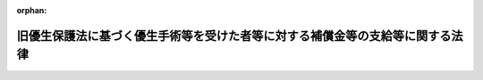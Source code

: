 .. _506AC1000000070_20250117_000000000000000:

:orphan:

==============================================================================
旧優生保護法に基づく優生手術等を受けた者等に対する補償金等の支給等に関する法律
==============================================================================

.. raw:: html
    
    
    <main id="contentsLaw" class="active">
    <div id="innerDocument" class="active">
    
    
    
    
    <div style="margin-bottom: 12px;">
    <div id="lawTitleNo" style="font-size: 1.067rem; font-weight: bold;" class="_shokanBoxParent">令和六年法律第七十号<div class="_shokanBox"></div>
    <div class="_inyoBox" id="_inyo_"></div>
    </div>
    <div id="lawTitle" style="margin-left: 3rem; font-size: 1.5rem; font-weight: bold; line-height: 1.25em;" class="_shokanBoxParent">
    <span data-xpath="">旧優生保護法に基づく優生手術等を受けた者等に対する補償金等の支給等に関する法律</span><div class="_shokanBox" id="_shokan_"><div class="_shokanBtnIcons"></div></div>
    <div class="_inyoBox" id="_inyo_"></div>
    </div>
    </div><section id="EnactStatement" class="active EnactStatement"><div class="_div_EnactStatement _shokanBoxParent" style="text-indent: 1em;">
    <span data-xpath="">旧優生保護法に基づく優生手術等を受けた者に対する一時金の支給等に関する法律（平成三十一年法律第十四号）の全部を改正する。</span><div class="_shokanBox" id="_shokan_"><div class="_shokanBtnIcons"></div></div>
    <div class="_inyoBox" id="_inyo_"></div>
    </div></section><section id="TOC" class="active TOC"><div class="_div_TOCLabel _shokanBoxParent">
    <span data-xpath="">目次</span><div class="_shokanBox" id="_shokan_"><div class="_shokanBtnIcons"></div></div>
    <div class="_inyoBox" id="_inyo_"></div>
    </div>
    <div class="_div_TOCPreambleLabel _shokanBoxParent">
    <span data-xpath="">前文</span><div class="_shokanBox" id="_shokan_"><div class="_shokanBtnIcons"></div></div>
    <div class="_inyoBox" id="_inyo_"></div>
    </div>
    <div class="_div_TOCChapter _shokanBoxParent" style="margin-left: 1em;">
    <div class="TOCChapterTitle xpathTarget xpath：／Law［1］／LawBody［1］／TOC［1］／TOCChapter［1］／ChapterTitle［1］">第一章　総則<span data-xpath="">（第一条・第二条）</span>
    </div>
    <div class="_shokanBox"><div class="_inyoBox"></div></div>
    </div>
    <div class="_div_TOCChapter _shokanBoxParent" style="margin-left: 1em;">
    <div class="TOCChapterTitle xpathTarget xpath：／Law［1］／LawBody［1］／TOC［1］／TOCChapter［2］／ChapterTitle［1］">第二章　補償金等の支給</div>
    <div class="_shokanBox"><div class="_inyoBox"></div></div>
    </div>
    <div class="_div_TOCSection _shokanBoxParent" style="margin-left: 2em;">
    <div class="TOCSectionTitle xpathTarget xpath：／Law［1］／LawBody［1］／TOC［1］／TOCChapter［2］／TOCSection［1］／SectionTitle［1］">第一節　補償金の支給<span data-xpath="">（第三条―第九条）</span>
    </div>
    <div class="_shokanBox"></div>
    <div class="_inyoBox"></div>
    </div>
    <div class="_div_TOCSection _shokanBoxParent" style="margin-left: 2em;">
    <div class="TOCSectionTitle xpathTarget xpath：／Law［1］／LawBody［1］／TOC［1］／TOCChapter［2］／TOCSection［2］／SectionTitle［1］">第二節　優生手術等一時金の支給<span data-xpath="">（第十条―第十四条）</span>
    </div>
    <div class="_shokanBox"></div>
    <div class="_inyoBox"></div>
    </div>
    <div class="_div_TOCSection _shokanBoxParent" style="margin-left: 2em;">
    <div class="TOCSectionTitle xpathTarget xpath：／Law［1］／LawBody［1］／TOC［1］／TOCChapter［2］／TOCSection［3］／SectionTitle［1］">第三節　人工妊娠中絶一時金の支給<span data-xpath="">（第十五条―第十九条）</span>
    </div>
    <div class="_shokanBox"></div>
    <div class="_inyoBox"></div>
    </div>
    <div class="_div_TOCSection _shokanBoxParent" style="margin-left: 2em;">
    <div class="TOCSectionTitle xpathTarget xpath：／Law［1］／LawBody［1］／TOC［1］／TOCChapter［2］／TOCSection［4］／SectionTitle［1］">第四節　支給の調整<span data-xpath="">（第二十条―第二十二条）</span>
    </div>
    <div class="_shokanBox"></div>
    <div class="_inyoBox"></div>
    </div>
    <div class="_div_TOCSection _shokanBoxParent" style="margin-left: 2em;">
    <div class="TOCSectionTitle xpathTarget xpath：／Law［1］／LawBody［1］／TOC［1］／TOCChapter［2］／TOCSection［5］／SectionTitle［1］">第五節　雑則<span data-xpath="">（第二十三条―第二十七条）</span>
    </div>
    <div class="_shokanBox"></div>
    <div class="_inyoBox"></div>
    </div>
    <div class="_div_TOCChapter _shokanBoxParent" style="margin-left: 1em;">
    <div class="TOCChapterTitle xpathTarget xpath：／Law［1］／LawBody［1］／TOC［1］／TOCChapter［3］／ChapterTitle［1］">第三章　旧優生保護法補償金等認定審査会<span data-xpath="">（第二十八条―第三十二条）</span>
    </div>
    <div class="_shokanBox"><div class="_inyoBox"></div></div>
    </div>
    <div class="_div_TOCChapter _shokanBoxParent" style="margin-left: 1em;">
    <div class="TOCChapterTitle xpathTarget xpath：／Law［1］／LawBody［1］／TOC［1］／TOCChapter［4］／ChapterTitle［1］">第四章　調査及び検証等並びに周知<span data-xpath="">（第三十三条・第三十四条）</span>
    </div>
    <div class="_shokanBox"><div class="_inyoBox"></div></div>
    </div>
    <div class="_div_TOCChapter _shokanBoxParent" style="margin-left: 1em;">
    <div class="TOCChapterTitle xpathTarget xpath：／Law［1］／LawBody［1］／TOC［1］／TOCChapter［5］／ChapterTitle［1］">第五章　雑則<span data-xpath="">（第三十五条―第四十二条）</span>
    </div>
    <div class="_shokanBox"><div class="_inyoBox"></div></div>
    </div>
    <div class="_div_TOCSupplProvision _shokanBoxParent" style="margin-left: 1em;">
    <span data-xpath="">附則</span><div class="_shokanBox" id="_shokan_"><div class="_shokanBtnIcons"></div></div>
    <div class="_inyoBox" id="_inyo_"></div>
    </div></section><section id="Preamble" class="active Preamble"><div style="text-indent: 1em;" class="_div_ParagraphSentence _shokanBoxParent">
    <span data-xpath="">昭和二十三年制定の旧優生保護法に基づき、あるいはその存在を背景として、多くの方々が、優生上の見地から不良な子孫の出生を防止するという誤った目的の下、特定の疾病や障害を有すること等（以下「特定疾病等」という。）を理由に生殖を不能にする手術若しくは放射線の照射（以下「優生手術等」という。）又は人工妊娠中絶を受けることを強いられて、子を生み育てるか否かについて自ら意思決定をする機会を奪われ、これにより耐え難い苦痛と苦難を受けてきた。</span><div class="_shokanBox" id="_shokan_"><div class="_shokanBtnIcons"></div></div>
    <div class="_inyoBox" id="_inyo_"></div>
    </div>
    <div style="text-indent: 1em;" class="_div_ParagraphSentence _shokanBoxParent">
    <span data-xpath="">特定疾病等を理由に優生手術等を受けることを強いられたことに関しては、平成三十一年に「旧優生保護法に基づく優生手術等を受けた者に対する一時金の支給等に関する法律」が制定されたが、同法はこれを強いられた方々に対してその被った苦痛を慰謝するものであり、国に損害賠償責任があることを前提とするものではなかった。また、特定疾病等を理由に人工妊娠中絶を受けることを強いられたことに関しては、これまで謝罪も慰謝も行われてこなかった。</span><div class="_shokanBox" id="_shokan_"><div class="_shokanBtnIcons"></div></div>
    <div class="_inyoBox" id="_inyo_"></div>
    </div>
    <div style="text-indent: 1em;" class="_div_ParagraphSentence _shokanBoxParent">
    <span data-xpath="">しかしながら、令和六年七月三日の最高裁判所大法廷判決において、特定疾病等に係る方々を対象者とする生殖を不能にする手術について定めた旧優生保護法の規定は日本国憲法第十三条及び第十四条第一項に違反するものであり、当該規定に係る国会議員の立法行為は違法であると判断され、国の損害賠償責任が認められた。</span><div class="_shokanBox" id="_shokan_"><div class="_shokanBtnIcons"></div></div>
    <div class="_inyoBox" id="_inyo_"></div>
    </div>
    <div style="text-indent: 1em;" class="_div_ParagraphSentence _shokanBoxParent">
    <span data-xpath="">国会及び政府は、この最高裁判所大法廷判決を真摯に受け止め、特定疾病等に係る方々を差別し、特定疾病等を理由に生殖を不能にする手術を強制してきたことに関し、日本国憲法に違反する規定に係る立法行為を行い及びこれを執行するとともに、都道府県優生保護審査会の審査を要件とする生殖を不能にする手術を行う際には身体の拘束や欺<ruby class="law-ruby">罔<rt class="law-ruby">もう</rt></ruby>等の手段を用いることも許される場合がある旨の通知を発出するなどして、優生上の見地からの誤った目的に係る施策を推進してきたことについて、悔悟と反省の念を込めて深刻にその責任を認めるとともに、心から深く謝罪する。また、これらの方々が特定疾病等を理由に人工妊娠中絶を受けることを強いられたことについても、心から深く謝罪する。</span><div class="_shokanBox" id="_shokan_"><div class="_shokanBtnIcons"></div></div>
    <div class="_inyoBox" id="_inyo_"></div>
    </div>
    <div style="text-indent: 1em;" class="_div_ParagraphSentence _shokanBoxParent">
    <span data-xpath="">ここに、国会及び政府は、この問題に誠実に対応していく立場にあることを深く自覚し、これらの方々の名誉と尊厳が重んぜられるようにするとともに、このような事態を二度と繰り返すことのないよう、その被害の回復を図るため、およそ疾病や障害を有する方々に対するいわれのない偏見と差別を根絶する決意を新たにしつつ、この法律を制定する。</span><div class="_shokanBox" id="_shokan_"><div class="_shokanBtnIcons"></div></div>
    <div class="_inyoBox" id="_inyo_"></div>
    </div></section><section id="MainProvision" class="active MainProvision"><section id="" class="active Chapter"><div style="margin-left: 3em; font-weight: bold;" class="ChapterTitle _div_ChapterTitle _shokanBoxParent">
    <div class="ChapterTitle">第一章　総則</div>
    <div class="_shokanBox" id="_shokan_"><div class="_shokanBtnIcons"></div></div>
    <div class="_inyoBox" id="_inyo_"></div>
    </div></section><section id="" class="active Article"><div style="margin-left: 1em; font-weight: bold;" class="_div_ArticleCaption _shokanBoxParent">
    <span data-xpath="">（趣旨）</span><div class="_shokanBox" id="_shokan_"><div class="_shokanBtnIcons"></div></div>
    <div class="_inyoBox" id="_inyo_"></div>
    </div>
    <div style="margin-left: 1em; text-indent: -1em;" id="" class="_div_ArticleTitle _shokanBoxParent">
    <span style="font-weight: bold;">第一条</span>　<span data-xpath="">この法律は、最高裁判所令和四年（受）第一〇五〇号同六年七月三日大法廷判決、最高裁判所令和四年（受）第一四一一号同六年七月三日大法廷判決、最高裁判所令和五年（受）第一三一九号同六年七月三日大法廷判決、最高裁判所令和五年（受）第一三二三号同六年七月三日大法廷判決及び最高裁判所令和五年（オ）第一三四一号、同年（受）第一六八二号同六年七月三日大法廷判決において国の責任が認められた者と同様の苦痛を受けている者の損害の迅速な賠償を図るための補償金、特定疾病等を理由に旧優生保護法に基づく優生手術等を受けた者の被った苦痛を慰謝するための優生手術等一時金及び特定疾病等を理由に旧優生保護法に基づく人工妊娠中絶等を受けた者の被った苦痛を慰謝するための人工妊娠中絶一時金の支給に関し必要な事項等を定めるものとする。</span><div class="_shokanBox" id="_shokan_"><div class="_shokanBtnIcons"></div></div>
    <div class="_inyoBox" id="_inyo_"></div>
    </div></section><section id="" class="active Article"><div style="margin-left: 1em; font-weight: bold;" class="_div_ArticleCaption _shokanBoxParent">
    <span data-xpath="">（定義）</span><div class="_shokanBox" id="_shokan_"><div class="_shokanBtnIcons"></div></div>
    <div class="_inyoBox" id="_inyo_"></div>
    </div>
    <div style="margin-left: 1em; text-indent: -1em;" id="" class="_div_ArticleTitle _shokanBoxParent">
    <span style="font-weight: bold;">第二条</span>　<span data-xpath="">この法律において「旧優生保護法」とは、昭和二十三年九月十一日から平成八年九月二十五日までの間において施行されていた優生保護法（昭和二十三年法律第百五十六号）をいう。</span><div class="_shokanBox" id="_shokan_"><div class="_shokanBtnIcons"></div></div>
    <div class="_inyoBox" id="_inyo_"></div>
    </div>
    <div style="margin-left: 1em; text-indent: -1em;" class="_div_ParagraphSentence _shokanBoxParent">
    <span style="font-weight: bold;">２</span>　<span data-xpath="">この法律において「旧優生保護法に基づく優生手術等」とは、次に掲げるものをいう。</span><div class="_shokanBox" id="_shokan_"><div class="_shokanBtnIcons"></div></div>
    <div class="_inyoBox" id="_inyo_"></div>
    </div>
    <div id="" style="margin-left: 2em; text-indent: -1em;" class="_div_ItemSentence _shokanBoxParent">
    <span style="font-weight: bold;">一</span>　<span data-xpath="">昭和二十三年九月十一日から昭和二十四年六月二十三日までの間に、優生保護法の一部を改正する法律（昭和二十四年法律第二百十六号）による改正前の優生保護法第三条第一項又は第十条の規定により行われた優生手術（当該優生手術を受けた者が同項第四号又は第五号に掲げる者に該当することのみを理由として同項の規定により行われた優生手術を除く。）</span><div class="_shokanBox" id="_shokan_"><div class="_shokanBtnIcons"></div></div>
    <div class="_inyoBox" id="_inyo_"></div>
    </div>
    <div id="" style="margin-left: 2em; text-indent: -1em;" class="_div_ItemSentence _shokanBoxParent">
    <span style="font-weight: bold;">二</span>　<span data-xpath="">昭和二十四年六月二十四日から昭和二十七年五月二十六日までの間に、優生保護法の一部を改正する法律（昭和二十七年法律第百四十一号）による改正前の優生保護法第三条第一項又は第十条の規定により行われた優生手術（当該優生手術を受けた者が同項第四号又は第五号に掲げる者に該当することのみを理由として同項の規定により行われた優生手術を除く。）</span><div class="_shokanBox" id="_shokan_"><div class="_shokanBtnIcons"></div></div>
    <div class="_inyoBox" id="_inyo_"></div>
    </div>
    <div id="" style="margin-left: 2em; text-indent: -1em;" class="_div_ItemSentence _shokanBoxParent">
    <span style="font-weight: bold;">三</span>　<span data-xpath="">昭和二十七年五月二十七日から平成八年三月三十一日までの間に、<ruby class="law-ruby">ら<rt class="law-ruby">ヽ</rt></ruby><ruby class="law-ruby">い<rt class="law-ruby">ヽ</rt></ruby>予防法の廃止に関する法律（平成八年法律第二十八号）による改正前の優生保護法第三条第一項、第十条又は第十三条第二項の規定により行われた優生手術（当該優生手術を受けた者が同法第三条第一項第四号又は第五号に掲げる者に該当することのみを理由として同項の規定により行われた優生手術を除く。）</span><div class="_shokanBox" id="_shokan_"><div class="_shokanBtnIcons"></div></div>
    <div class="_inyoBox" id="_inyo_"></div>
    </div>
    <div id="" style="margin-left: 2em; text-indent: -1em;" class="_div_ItemSentence _shokanBoxParent">
    <span style="font-weight: bold;">四</span>　<span data-xpath="">平成八年四月一日から同年九月二十五日までの間に、優生保護法の一部を改正する法律（平成八年法律第百五号）による改正前の優生保護法第三条第一項、第十条又は第十三条第二項の規定により行われた優生手術（当該優生手術を受けた者が同法第三条第一項第三号又は第四号に掲げる者に該当することのみを理由として同項の規定により行われた優生手術を除く。）</span><div class="_shokanBox" id="_shokan_"><div class="_shokanBtnIcons"></div></div>
    <div class="_inyoBox" id="_inyo_"></div>
    </div>
    <div id="" style="margin-left: 2em; text-indent: -1em;" class="_div_ItemSentence _shokanBoxParent">
    <span style="font-weight: bold;">五</span>　<span data-xpath="">前各号に掲げるもののほか、昭和二十三年九月十一日から平成八年九月二十五日までの間に日本国内において行われた優生手術等（次に掲げる事由のみを理由として行われた優生手術等であることが明らかであるものを除く。）</span><div class="_shokanBox" id="_shokan_"><div class="_shokanBtnIcons"></div></div>
    <div class="_inyoBox" id="_inyo_"></div>
    </div>
    <div style="margin-left: 3em; text-indent: -1em;" class="_div_Subitem1Sentence _shokanBoxParent">
    <span style="font-weight: bold;">イ</span>　<span data-xpath="">母体の保護</span><div class="_shokanBox" id="_shokan_"><div class="_shokanBtnIcons"></div></div>
    <div class="_inyoBox"></div>
    </div>
    <div style="margin-left: 3em; text-indent: -1em;" class="_div_Subitem1Sentence _shokanBoxParent">
    <span style="font-weight: bold;">ロ</span>　<span data-xpath="">子宮がんその他の疾病又は負傷の治療</span><div class="_shokanBox" id="_shokan_"><div class="_shokanBtnIcons"></div></div>
    <div class="_inyoBox"></div>
    </div>
    <div style="margin-left: 3em; text-indent: -1em;" class="_div_Subitem1Sentence _shokanBoxParent">
    <span style="font-weight: bold;">ハ</span>　<span data-xpath="">本人が子を有することを希望しないこと。</span><div class="_shokanBox" id="_shokan_"><div class="_shokanBtnIcons"></div></div>
    <div class="_inyoBox"></div>
    </div>
    <div style="margin-left: 3em; text-indent: -1em;" class="_div_Subitem1Sentence _shokanBoxParent">
    <span style="font-weight: bold;">ニ</span>　<span data-xpath="">ハに掲げるもののほか、本人が当該優生手術等を受けることを希望すること。</span><div class="_shokanBox" id="_shokan_"><div class="_shokanBtnIcons"></div></div>
    <div class="_inyoBox"></div>
    </div>
    <div style="margin-left: 1em; text-indent: -1em;" class="_div_ParagraphSentence _shokanBoxParent">
    <span style="font-weight: bold;">３</span>　<span data-xpath="">この法律において「特定配偶者」とは、次に掲げる者をいう。</span><div class="_shokanBox" id="_shokan_"><div class="_shokanBtnIcons"></div></div>
    <div class="_inyoBox" id="_inyo_"></div>
    </div>
    <div id="" style="margin-left: 2em; text-indent: -1em;" class="_div_ItemSentence _shokanBoxParent">
    <span style="font-weight: bold;">一</span>　<span data-xpath="">旧優生保護法に基づく優生手術等を受けた者が当該旧優生保護法に基づく優生手術等を受けた日（次号において「手術日」という。）からこの法律の公布の日の前日までの間に、当該旧優生保護法に基づく優生手術等を受けた者と婚姻（届出をしていないが、事実上婚姻関係と同様の事情にある場合を含む。）をしていた者</span><div class="_shokanBox" id="_shokan_"><div class="_shokanBtnIcons"></div></div>
    <div class="_inyoBox" id="_inyo_"></div>
    </div>
    <div id="" style="margin-left: 2em; text-indent: -1em;" class="_div_ItemSentence _shokanBoxParent">
    <span style="font-weight: bold;">二</span>　<span data-xpath="">手術日の前日までの間に、旧優生保護法に基づく優生手術等を受けることを原因として当該旧優生保護法に基づく優生手術等を受けた者と離婚（婚姻の届出をしていないが事実上婚姻関係と同様の事情にあった者について、当該事情が解消した場合を含む。）をした者</span><div class="_shokanBox" id="_shokan_"><div class="_shokanBtnIcons"></div></div>
    <div class="_inyoBox" id="_inyo_"></div>
    </div>
    <div style="margin-left: 1em; text-indent: -1em;" class="_div_ParagraphSentence _shokanBoxParent">
    <span style="font-weight: bold;">４</span>　<span data-xpath="">この法律において「旧優生保護法に基づく人工妊娠中絶等」とは、次に掲げるものをいう。</span><div class="_shokanBox" id="_shokan_"><div class="_shokanBtnIcons"></div></div>
    <div class="_inyoBox" id="_inyo_"></div>
    </div>
    <div id="" style="margin-left: 2em; text-indent: -1em;" class="_div_ItemSentence _shokanBoxParent">
    <span style="font-weight: bold;">一</span>　<span data-xpath="">昭和二十三年九月十一日から昭和二十四年六月二十三日までの間に、優生保護法の一部を改正する法律（昭和二十四年法律第二百十六号）による改正前の優生保護法第十二条第一項又は第十五条の規定により行われた人工妊娠中絶（当該人工妊娠中絶を受けた者が同法第三条第一項第四号又は第十三条第一項第二号から第四号までに掲げる者に該当することのみを理由として同法第十二条第一項又は第十五条の規定により行われた人工妊娠中絶を除く。）</span><div class="_shokanBox" id="_shokan_"><div class="_shokanBtnIcons"></div></div>
    <div class="_inyoBox" id="_inyo_"></div>
    </div>
    <div id="" style="margin-left: 2em; text-indent: -1em;" class="_div_ItemSentence _shokanBoxParent">
    <span style="font-weight: bold;">二</span>　<span data-xpath="">昭和二十四年六月二十四日から昭和二十七年五月二十六日までの間に、優生保護法の一部を改正する法律（昭和二十七年法律第百四十一号）による改正前の優生保護法第十二条第一項又は第十五条の規定により行われた人工妊娠中絶（当該人工妊娠中絶を受けた者が同法第三条第一項第四号又は第十三条第一項第二号若しくは第三号に掲げる者に該当することのみを理由として同法第十二条第一項又は第十五条の規定により行われた人工妊娠中絶を除く。）</span><div class="_shokanBox" id="_shokan_"><div class="_shokanBtnIcons"></div></div>
    <div class="_inyoBox" id="_inyo_"></div>
    </div>
    <div id="" style="margin-left: 2em; text-indent: -1em;" class="_div_ItemSentence _shokanBoxParent">
    <span style="font-weight: bold;">三</span>　<span data-xpath="">昭和二十七年五月二十七日から平成八年三月三十一日までの間に、<ruby class="law-ruby">ら<rt class="law-ruby">ヽ</rt></ruby><ruby class="law-ruby">い<rt class="law-ruby">ヽ</rt></ruby>予防法の廃止に関する法律による改正前の優生保護法第十四条第一項の規定により行われた人工妊娠中絶（当該人工妊娠中絶を受けた者が同項第四号又は第五号に掲げる者に該当することのみを理由として同項の規定により行われた人工妊娠中絶を除く。）</span><div class="_shokanBox" id="_shokan_"><div class="_shokanBtnIcons"></div></div>
    <div class="_inyoBox" id="_inyo_"></div>
    </div>
    <div id="" style="margin-left: 2em; text-indent: -1em;" class="_div_ItemSentence _shokanBoxParent">
    <span style="font-weight: bold;">四</span>　<span data-xpath="">平成八年四月一日から同年九月二十五日までの間に、優生保護法の一部を改正する法律（平成八年法律第百五号）による改正前の優生保護法第十四条第一項の規定により行われた人工妊娠中絶（当該人工妊娠中絶を受けた者が同項第三号又は第四号に掲げる者に該当することのみを理由として同項の規定により行われた人工妊娠中絶を除く。）</span><div class="_shokanBox" id="_shokan_"><div class="_shokanBtnIcons"></div></div>
    <div class="_inyoBox" id="_inyo_"></div>
    </div>
    <div id="" style="margin-left: 2em; text-indent: -1em;" class="_div_ItemSentence _shokanBoxParent">
    <span style="font-weight: bold;">五</span>　<span data-xpath="">前各号に掲げるもののほか、昭和二十三年九月十一日から平成八年九月二十五日までの間に日本国内において行われた人工妊娠中絶（旧優生保護法第二条第二項に規定する人工妊娠中絶をいう。第三十三条において同じ。）であって、当該人工妊娠中絶が行われた時に当該人工妊娠中絶を受けた者が次のいずれかに該当していたことを理由として行われたもの</span><div class="_shokanBox" id="_shokan_"><div class="_shokanBtnIcons"></div></div>
    <div class="_inyoBox" id="_inyo_"></div>
    </div>
    <div style="margin-left: 3em; text-indent: -1em;" class="_div_Subitem1Sentence _shokanBoxParent">
    <span style="font-weight: bold;">イ</span>　<span data-xpath=""><ruby class="law-ruby">ら<rt class="law-ruby">ヽ</rt></ruby><ruby class="law-ruby">い<rt class="law-ruby">ヽ</rt></ruby>予防法の廃止に関する法律による改正前の優生保護法第十四条第一項第一号から第三号までに掲げる者</span><div class="_shokanBox" id="_shokan_"><div class="_shokanBtnIcons"></div></div>
    <div class="_inyoBox"></div>
    </div>
    <div style="margin-left: 3em; text-indent: -1em;" class="_div_Subitem1Sentence _shokanBoxParent">
    <span style="font-weight: bold;">ロ</span>　<span data-xpath="">前各号に掲げる人工妊娠中絶を受けた者又はイに掲げる者と同様の事情にある者として内閣府令で定める者</span><div class="_shokanBox" id="_shokan_"><div class="_shokanBtnIcons"></div></div>
    <div class="_inyoBox"></div>
    </div></section><section id="" class="active Chapter"><div style="margin-left: 3em; font-weight: bold;" class="ChapterTitle followingChapter _div_ChapterTitle _shokanBoxParent">
    <div class="ChapterTitle">第二章　補償金等の支給</div>
    <div class="_shokanBox" id="_shokan_"><div class="_shokanBtnIcons"></div></div>
    <div class="_inyoBox" id="_inyo_"></div>
    </div></section><section id="" class="active Sectiot"><div style="margin-left: 4em; font-weight: bold;" class="SectionTitle _div_SectionTitle _shokanBoxParent">
    <div class="SectionTitle">第一節　補償金の支給</div>
    <div class="_shokanBox" id="_shokan_"><div class="_shokanBtnIcons"></div></div>
    <div class="_inyoBox" id="_inyo_"></div>
    </div></section><section id="" class="active Article"><div style="margin-left: 1em; font-weight: bold;" class="_div_ArticleCaption _shokanBoxParent">
    <span data-xpath="">（補償金の支給）</span><div class="_shokanBox" id="_shokan_"><div class="_shokanBtnIcons"></div></div>
    <div class="_inyoBox" id="_inyo_"></div>
    </div>
    <div style="margin-left: 1em; text-indent: -1em;" id="" class="_div_ArticleTitle _shokanBoxParent">
    <span style="font-weight: bold;">第三条</span>　<span data-xpath="">国は、この法律の定めるところにより、次に掲げる者に対し、補償金を支給する。</span><div class="_shokanBox" id="_shokan_"><div class="_shokanBtnIcons"></div></div>
    <div class="_inyoBox" id="_inyo_"></div>
    </div>
    <div id="" style="margin-left: 2em; text-indent: -1em;" class="_div_ItemSentence _shokanBoxParent">
    <span style="font-weight: bold;">一</span>　<span data-xpath="">旧優生保護法に基づく優生手術等を受けた者</span><div class="_shokanBox" id="_shokan_"><div class="_shokanBtnIcons"></div></div>
    <div class="_inyoBox" id="_inyo_"></div>
    </div>
    <div id="" style="margin-left: 2em; text-indent: -1em;" class="_div_ItemSentence _shokanBoxParent">
    <span style="font-weight: bold;">二</span>　<span data-xpath="">特定配偶者</span><div class="_shokanBox" id="_shokan_"><div class="_shokanBtnIcons"></div></div>
    <div class="_inyoBox" id="_inyo_"></div>
    </div>
    <div style="margin-left: 1em; text-indent: -1em;" class="_div_ParagraphSentence _shokanBoxParent">
    <span style="font-weight: bold;">２</span>　<span data-xpath="">前項各号に掲げる者が死亡したときは、その者の遺族は、自己の名で、その者の補償金の支給を請求することができる。</span><div class="_shokanBox" id="_shokan_"><div class="_shokanBtnIcons"></div></div>
    <div class="_inyoBox" id="_inyo_"></div>
    </div>
    <div style="margin-left: 1em; text-indent: -1em;" class="_div_ParagraphSentence _shokanBoxParent">
    <span style="font-weight: bold;">３</span>　<span data-xpath="">補償金の支給を受けることができる遺族は、第一項各号に掲げる者の死亡した当時の配偶者（届出をしていないが、事実上婚姻関係と同様の事情にある者を含む。第六条第一項第二号イ及び第十三条第一項において同じ。）、子、父母、孫、祖父母、兄弟姉妹、曽孫又は<ruby class="law-ruby">甥<rt class="law-ruby">おい</rt></ruby><ruby class="law-ruby">姪<rt class="law-ruby">めい</rt></ruby>とする。</span><div class="_shokanBox" id="_shokan_"><div class="_shokanBtnIcons"></div></div>
    <div class="_inyoBox" id="_inyo_"></div>
    </div>
    <div style="margin-left: 1em; text-indent: -1em;" class="_div_ParagraphSentence _shokanBoxParent">
    <span style="font-weight: bold;">４</span>　<span data-xpath="">補償金の支給を受けるべき遺族の順位は、前項に規定する順序による。</span><div class="_shokanBox" id="_shokan_"><div class="_shokanBtnIcons"></div></div>
    <div class="_inyoBox" id="_inyo_"></div>
    </div>
    <div style="margin-left: 1em; text-indent: -1em;" class="_div_ParagraphSentence _shokanBoxParent">
    <span style="font-weight: bold;">５</span>　<span data-xpath="">補償金の支給を受けるべき同順位の遺族が二人以上あるときは、その一人がした請求は、その全額について全員のためにしたものとみなし、その一人に対してした支給は、全員に対してしたものとみなす。</span><div class="_shokanBox" id="_shokan_"><div class="_shokanBtnIcons"></div></div>
    <div class="_inyoBox" id="_inyo_"></div>
    </div></section><section id="" class="active Article"><div style="margin-left: 1em; font-weight: bold;" class="_div_ArticleCaption _shokanBoxParent">
    <span data-xpath="">（補償金の額）</span><div class="_shokanBox" id="_shokan_"><div class="_shokanBtnIcons"></div></div>
    <div class="_inyoBox" id="_inyo_"></div>
    </div>
    <div style="margin-left: 1em; text-indent: -1em;" id="" class="_div_ArticleTitle _shokanBoxParent">
    <span style="font-weight: bold;">第四条</span>　<span data-xpath="">補償金の額は、次の各号に掲げる者の区分に応じ、当該各号に定める額とする。</span><div class="_shokanBox" id="_shokan_"><div class="_shokanBtnIcons"></div></div>
    <div class="_inyoBox" id="_inyo_"></div>
    </div>
    <div id="" style="margin-left: 2em; text-indent: -1em;" class="_div_ItemSentence _shokanBoxParent">
    <span style="font-weight: bold;">一</span>　<span data-xpath="">旧優生保護法に基づく優生手術等を受けた者</span>　<span data-xpath="">千五百万円</span><div class="_shokanBox" id="_shokan_"><div class="_shokanBtnIcons"></div></div>
    <div class="_inyoBox" id="_inyo_"></div>
    </div>
    <div id="" style="margin-left: 2em; text-indent: -1em;" class="_div_ItemSentence _shokanBoxParent">
    <span style="font-weight: bold;">二</span>　<span data-xpath="">特定配偶者</span>　<span data-xpath="">五百万円</span><div class="_shokanBox" id="_shokan_"><div class="_shokanBtnIcons"></div></div>
    <div class="_inyoBox" id="_inyo_"></div>
    </div></section><section id="" class="active Article"><div style="margin-left: 1em; font-weight: bold;" class="_div_ArticleCaption _shokanBoxParent">
    <span data-xpath="">（補償金に係る認定等）</span><div class="_shokanBox" id="_shokan_"><div class="_shokanBtnIcons"></div></div>
    <div class="_inyoBox" id="_inyo_"></div>
    </div>
    <div style="margin-left: 1em; text-indent: -1em;" id="" class="_div_ArticleTitle _shokanBoxParent">
    <span style="font-weight: bold;">第五条</span>　<span data-xpath="">内閣総理大臣は、補償金の支給を受けようとする者の請求に基づき、当該支給を受ける権利の認定を行い、当該認定を受けた者に対し、補償金を支給する。</span><div class="_shokanBox" id="_shokan_"><div class="_shokanBtnIcons"></div></div>
    <div class="_inyoBox" id="_inyo_"></div>
    </div>
    <div style="margin-left: 1em; text-indent: -1em;" class="_div_ParagraphSentence _shokanBoxParent">
    <span style="font-weight: bold;">２</span>　<span data-xpath="">前項の補償金の支給の請求（以下この節において単に「請求」という。）は、当該請求をする者の居住地を管轄する都道府県知事を経由してすることができる。</span><div class="_shokanBox" id="_shokan_"><div class="_shokanBtnIcons"></div></div>
    <div class="_inyoBox" id="_inyo_"></div>
    </div>
    <div style="margin-left: 1em; text-indent: -1em;" class="_div_ParagraphSentence _shokanBoxParent">
    <span style="font-weight: bold;">３</span>　<span data-xpath="">請求は、この法律の施行の日（以下「施行日」という。）から起算して五年を経過したときは、することができない。</span><div class="_shokanBox" id="_shokan_"><div class="_shokanBtnIcons"></div></div>
    <div class="_inyoBox" id="_inyo_"></div>
    </div></section><section id="" class="active Article"><div style="margin-left: 1em; font-weight: bold;" class="_div_ArticleCaption _shokanBoxParent">
    <span data-xpath="">（請求書の提出等）</span><div class="_shokanBox" id="_shokan_"><div class="_shokanBtnIcons"></div></div>
    <div class="_inyoBox" id="_inyo_"></div>
    </div>
    <div style="margin-left: 1em; text-indent: -1em;" id="" class="_div_ArticleTitle _shokanBoxParent">
    <span style="font-weight: bold;">第六条</span>　<span data-xpath="">請求をしようとする者は、内閣府令で定めるところにより、内閣総理大臣（当該請求が前条第二項の規定により都道府県知事を経由してされる場合にあっては、当該都道府県知事）に、次に掲げる事項（既に優生手術等一時金の支給を受けた者に係る請求の場合にあっては、既に優生手術等一時金の支給を受けた旨並びに第一号、第二号及び第六号に掲げる事項）を記載した請求書（次項及び次条において単に「請求書」という。）を提出しなければならない。</span><div class="_shokanBox" id="_shokan_"><div class="_shokanBtnIcons"></div></div>
    <div class="_inyoBox" id="_inyo_"></div>
    </div>
    <div id="" style="margin-left: 2em; text-indent: -1em;" class="_div_ItemSentence _shokanBoxParent">
    <span style="font-weight: bold;">一</span>　<span data-xpath="">請求をする者の氏名及び住所又は居所</span><div class="_shokanBox" id="_shokan_"><div class="_shokanBtnIcons"></div></div>
    <div class="_inyoBox" id="_inyo_"></div>
    </div>
    <div id="" style="margin-left: 2em; text-indent: -1em;" class="_div_ItemSentence _shokanBoxParent">
    <span style="font-weight: bold;">二</span>　<span data-xpath="">請求をする者が旧優生保護法に基づく優生手術等を受けた者以外の者であるときは、次に掲げる場合の区分に応じ、それぞれ次に定める事項</span><div class="_shokanBox" id="_shokan_"><div class="_shokanBtnIcons"></div></div>
    <div class="_inyoBox" id="_inyo_"></div>
    </div>
    <div style="margin-left: 3em; text-indent: -1em;" class="_div_Subitem1Sentence _shokanBoxParent">
    <span style="font-weight: bold;">イ</span>　<span data-xpath="">特定配偶者として補償金の支給を受けようとする場合</span>　<span data-xpath="">請求に係る旧優生保護法に基づく優生手術等を受けた者の氏名及びその者の配偶者であった期間</span><div class="_shokanBox" id="_shokan_"><div class="_shokanBtnIcons"></div></div>
    <div class="_inyoBox"></div>
    </div>
    <div style="margin-left: 3em; text-indent: -1em;" class="_div_Subitem1Sentence _shokanBoxParent">
    <span style="font-weight: bold;">ロ</span>　<span data-xpath="">旧優生保護法に基づく優生手術等を受けた者の遺族として補償金の支給を受けようとする場合</span>　<span data-xpath="">請求に係る旧優生保護法に基づく優生手術等を受けた者の氏名及びその者との関係</span><div class="_shokanBox" id="_shokan_"><div class="_shokanBtnIcons"></div></div>
    <div class="_inyoBox"></div>
    </div>
    <div style="margin-left: 3em; text-indent: -1em;" class="_div_Subitem1Sentence _shokanBoxParent">
    <span style="font-weight: bold;">ハ</span>　<span data-xpath="">特定配偶者の遺族として補償金の支給を受けようとする場合</span>　<span data-xpath="">イに定める事項並びに当該特定配偶者の氏名及び当該特定配偶者との関係</span><div class="_shokanBox" id="_shokan_"><div class="_shokanBtnIcons"></div></div>
    <div class="_inyoBox"></div>
    </div>
    <div id="" style="margin-left: 2em; text-indent: -1em;" class="_div_ItemSentence _shokanBoxParent">
    <span style="font-weight: bold;">三</span>　<span data-xpath="">請求に係る旧優生保護法に基づく優生手術等を受けた医療機関の名称及び所在地（これらの事項が明らかでないときは、その旨）</span><div class="_shokanBox" id="_shokan_"><div class="_shokanBtnIcons"></div></div>
    <div class="_inyoBox" id="_inyo_"></div>
    </div>
    <div id="" style="margin-left: 2em; text-indent: -1em;" class="_div_ItemSentence _shokanBoxParent">
    <span style="font-weight: bold;">四</span>　<span data-xpath="">請求に係る旧優生保護法に基づく優生手術等を受けた年月日（これが明らかでないときはその時期とし、いずれも明らかでないときはその旨とする。）</span><div class="_shokanBox" id="_shokan_"><div class="_shokanBtnIcons"></div></div>
    <div class="_inyoBox" id="_inyo_"></div>
    </div>
    <div id="" style="margin-left: 2em; text-indent: -1em;" class="_div_ItemSentence _shokanBoxParent">
    <span style="font-weight: bold;">五</span>　<span data-xpath="">請求に係る旧優生保護法に基づく優生手術等を受けるに至った経緯</span><div class="_shokanBox" id="_shokan_"><div class="_shokanBtnIcons"></div></div>
    <div class="_inyoBox" id="_inyo_"></div>
    </div>
    <div id="" style="margin-left: 2em; text-indent: -1em;" class="_div_ItemSentence _shokanBoxParent">
    <span style="font-weight: bold;">六</span>　<span data-xpath="">その他内閣府令で定める事項</span><div class="_shokanBox" id="_shokan_"><div class="_shokanBtnIcons"></div></div>
    <div class="_inyoBox" id="_inyo_"></div>
    </div>
    <div style="margin-left: 1em; text-indent: -1em;" class="_div_ParagraphSentence _shokanBoxParent">
    <span style="font-weight: bold;">２</span>　<span data-xpath="">都道府県知事は、前項の規定による請求書の提出を受けたときは、直ちに、これを内閣総理大臣に送付しなければならない。</span><div class="_shokanBox" id="_shokan_"><div class="_shokanBtnIcons"></div></div>
    <div class="_inyoBox" id="_inyo_"></div>
    </div></section><section id="" class="active Article"><div style="margin-left: 1em; font-weight: bold;" class="_div_ArticleCaption _shokanBoxParent">
    <span data-xpath="">（都道府県知事による調査）</span><div class="_shokanBox" id="_shokan_"><div class="_shokanBtnIcons"></div></div>
    <div class="_inyoBox" id="_inyo_"></div>
    </div>
    <div style="margin-left: 1em; text-indent: -1em;" id="" class="_div_ArticleTitle _shokanBoxParent">
    <span style="font-weight: bold;">第七条</span>　<span data-xpath="">都道府県知事は、前条第一項の規定による請求書の提出を受けたときは、内閣府令で定めるところにより、その都道府県の保有する文書（図画及び電磁的記録（電子的方式、磁気的方式その他人の知覚によっては認識することができない方式で作られた記録をいう。）を含む。以下同じ。）にその請求に係る情報が記録されているかどうかについて調査し、又は当該都道府県の職員から当該請求に関し知っている事実を聴取し、その結果を内閣総理大臣に報告するものとする。</span><div class="_shokanBox" id="_shokan_"><div class="_shokanBtnIcons"></div></div>
    <div class="_inyoBox" id="_inyo_"></div>
    </div>
    <div style="margin-left: 1em; text-indent: -1em;" class="_div_ParagraphSentence _shokanBoxParent">
    <span style="font-weight: bold;">２</span>　<span data-xpath="">都道府県知事は、前条第一項の規定による請求書の提出を受けた場合であって、当該請求書にその都道府県の区域内においてその請求に係る旧優生保護法に基づく優生手術等を受けた旨の記載があるときは、内閣府令で定めるところにより、当該都道府県の区域内の市町村（特別区を含む。第三十七条において同じ。）、医療機関、障害者支援施設（障害者の日常生活及び社会生活を総合的に支援するための法律（平成十七年法律第百二十三号）第五条第十一項に規定する障害者支援施設をいう。第二十四条第三項において同じ。）、児童福祉施設（児童福祉法（昭和二十二年法律第百六十四号）第七条第一項に規定する児童福祉施設をいう。）その他の関係機関（以下単に「関係機関」という。）に対して、当該関係機関が保有する文書に当該請求に係る情報が記録されているかどうかについて調査し、又は当該関係機関の職員から当該請求に関し知っている事実を聴取し、その結果を報告するよう求めるものとする。</span><div class="_shokanBox" id="_shokan_"><div class="_shokanBtnIcons"></div></div>
    <div class="_inyoBox" id="_inyo_"></div>
    </div>
    <div style="margin-left: 1em; text-indent: -1em;" class="_div_ParagraphSentence _shokanBoxParent">
    <span style="font-weight: bold;">３</span>　<span data-xpath="">都道府県知事は、前項の規定による報告を受けたときは、速やかに、その内容を内閣総理大臣に通知するものとする。</span><div class="_shokanBox" id="_shokan_"><div class="_shokanBtnIcons"></div></div>
    <div class="_inyoBox" id="_inyo_"></div>
    </div>
    <div style="margin-left: 1em; text-indent: -1em;" class="_div_ParagraphSentence _shokanBoxParent">
    <span style="font-weight: bold;">４</span>　<span data-xpath="">内閣総理大臣は、次の各号に掲げる場合には、その旨を当該各号に定める都道府県知事に通知するものとする。</span><div class="_shokanBox" id="_shokan_"><div class="_shokanBtnIcons"></div></div>
    <div class="_inyoBox" id="_inyo_"></div>
    </div>
    <div id="" style="margin-left: 2em; text-indent: -1em;" class="_div_ItemSentence _shokanBoxParent">
    <span style="font-weight: bold;">一</span>　<span data-xpath="">第五条第二項の規定により都道府県知事を経由してされた請求に係る請求書にその都道府県以外の都道府県の区域内において当該請求に係る旧優生保護法に基づく優生手術等を受けた旨の記載があるとき</span>　<span data-xpath="">当該都道府県の知事</span><div class="_shokanBox" id="_shokan_"><div class="_shokanBtnIcons"></div></div>
    <div class="_inyoBox" id="_inyo_"></div>
    </div>
    <div id="" style="margin-left: 2em; text-indent: -1em;" class="_div_ItemSentence _shokanBoxParent">
    <span style="font-weight: bold;">二</span>　<span data-xpath="">都道府県知事を経由しないでされた請求に係る請求書に当該請求に係る旧優生保護法に基づく優生手術等を受けた都道府県の区域に関する記載があるとき</span>　<span data-xpath="">当該都道府県の知事</span><div class="_shokanBox" id="_shokan_"><div class="_shokanBtnIcons"></div></div>
    <div class="_inyoBox" id="_inyo_"></div>
    </div>
    <div style="margin-left: 1em; text-indent: -1em;" class="_div_ParagraphSentence _shokanBoxParent">
    <span style="font-weight: bold;">５</span>　<span data-xpath="">第一項から第三項までの規定は、前項の規定による通知を受けた都道府県知事について準用する。</span><div class="_shokanBox" id="_shokan_"><div class="_shokanBtnIcons"></div></div>
    <div class="_inyoBox" id="_inyo_"></div>
    </div>
    <div style="margin-left: 1em; text-indent: -1em;" class="_div_ParagraphSentence _shokanBoxParent">
    <span style="font-weight: bold;">６</span>　<span data-xpath="">都道府県知事は、第一項又は第二項（これらの規定を前項において準用する場合を含む。）の規定による調査又は聴取に関し必要があると認めるときは、関係機関その他の公務所又は公私の団体に照会して必要な事項の報告を求めることができる。</span><div class="_shokanBox" id="_shokan_"><div class="_shokanBtnIcons"></div></div>
    <div class="_inyoBox" id="_inyo_"></div>
    </div></section><section id="" class="active Article"><div style="margin-left: 1em; font-weight: bold;" class="_div_ArticleCaption _shokanBoxParent">
    <span data-xpath="">（内閣総理大臣による調査）</span><div class="_shokanBox" id="_shokan_"><div class="_shokanBtnIcons"></div></div>
    <div class="_inyoBox" id="_inyo_"></div>
    </div>
    <div style="margin-left: 1em; text-indent: -1em;" id="" class="_div_ArticleTitle _shokanBoxParent">
    <span style="font-weight: bold;">第八条</span>　<span data-xpath="">内閣総理大臣は、第五条第一項の認定（次項及び次条第八項において単に「認定」という。）を行うため必要があると認めるときは、請求をした者（次条第五項及び第七項において「請求者」という。）その他の関係人に対して、報告をさせ、文書その他の物件を提出させ、出頭を命じ、又は内閣総理大臣の指定する医師の診断を受けさせることができる。</span><div class="_shokanBox" id="_shokan_"><div class="_shokanBtnIcons"></div></div>
    <div class="_inyoBox" id="_inyo_"></div>
    </div>
    <div style="margin-left: 1em; text-indent: -1em;" class="_div_ParagraphSentence _shokanBoxParent">
    <span style="font-weight: bold;">２</span>　<span data-xpath="">内閣総理大臣は、認定を行うため必要があると認めるときは、関係機関その他の公務所又は公私の団体に照会して必要な事項の報告を求めることができる。</span><div class="_shokanBox" id="_shokan_"><div class="_shokanBtnIcons"></div></div>
    <div class="_inyoBox" id="_inyo_"></div>
    </div></section><section id="" class="active Article"><div style="margin-left: 1em; font-weight: bold;" class="_div_ArticleCaption _shokanBoxParent">
    <span data-xpath="">（請求に係る審査）</span><div class="_shokanBox" id="_shokan_"><div class="_shokanBtnIcons"></div></div>
    <div class="_inyoBox" id="_inyo_"></div>
    </div>
    <div style="margin-left: 1em; text-indent: -1em;" id="" class="_div_ArticleTitle _shokanBoxParent">
    <span style="font-weight: bold;">第九条</span>　<span data-xpath="">内閣総理大臣は、補償金の支給を受けようとする者から請求を受けたときは、当該請求に係る旧優生保護法に基づく優生手術等を受けた者が第二条第二項第一号から第四号までのいずれかに該当するものを受けた者であることを証する書面その他当該請求に係る情報が記録されている文書により当該請求に係る旧優生保護法に基づく優生手術等を受けた者が同項第一号から第四号までのいずれかに掲げるものを受けた者に該当することを確認することができる場合を除き、当該請求の内容を旧優生保護法補償金等認定審査会に通知し、当該請求に係る旧優生保護法に基づく優生手術等を受けた者が同項各号に掲げるものを受けた者に該当するかどうかについて審査を求めなければならない。</span><div class="_shokanBox" id="_shokan_"><div class="_shokanBtnIcons"></div></div>
    <div class="_inyoBox" id="_inyo_"></div>
    </div>
    <div style="margin-left: 1em; text-indent: -1em;" class="_div_ParagraphSentence _shokanBoxParent">
    <span style="font-weight: bold;">２</span>　<span data-xpath="">前項に規定するもののほか、内閣総理大臣は、特定配偶者又は特定配偶者の遺族として補償金の支給を受けようとする者から請求を受けたときは、当該請求に係る特定配偶者が第二条第三項各号のいずれかに該当する者であることを証する書面その他当該請求に係る情報が記録されている文書により当該請求に係る特定配偶者が同項各号のいずれかに掲げる者に該当することを確認することができる場合を除き、当該請求の内容を旧優生保護法補償金等認定審査会に通知し、当該請求に係る特定配偶者が同項各号に掲げる者に該当するかどうかについて審査を求めなければならない。</span><div class="_shokanBox" id="_shokan_"><div class="_shokanBtnIcons"></div></div>
    <div class="_inyoBox" id="_inyo_"></div>
    </div>
    <div style="margin-left: 1em; text-indent: -1em;" class="_div_ParagraphSentence _shokanBoxParent">
    <span style="font-weight: bold;">３</span>　<span data-xpath="">前二項に規定するもののほか、内閣総理大臣は、旧優生保護法に基づく優生手術等を受けた者の遺族又は特定配偶者の遺族として補償金の支給を受けようとする者から請求を受けたときは、当該請求に係る遺族が旧優生保護法に基づく優生手術等を受けた者の遺族又は特定配偶者の遺族であることを証する書面その他当該請求に係る情報が記録されている文書により当該請求に係る遺族が旧優生保護法に基づく優生手術等を受けた者の遺族又は特定配偶者の遺族に該当することを確認することができる場合を除き、当該請求の内容を旧優生保護法補償金等認定審査会に通知し、当該請求に係る遺族が旧優生保護法に基づく優生手術等を受けた者の遺族又は特定配偶者の遺族に該当するかどうかについて審査を求めなければならない。</span><div class="_shokanBox" id="_shokan_"><div class="_shokanBtnIcons"></div></div>
    <div class="_inyoBox" id="_inyo_"></div>
    </div>
    <div style="margin-left: 1em; text-indent: -1em;" class="_div_ParagraphSentence _shokanBoxParent">
    <span style="font-weight: bold;">４</span>　<span data-xpath="">旧優生保護法補償金等認定審査会は、前三項の規定による審査を求められたときは、第一項に規定する請求に係る旧優生保護法に基づく優生手術等を受けた者が第二条第二項各号に掲げるものを受けた者に該当するかどうか、第二項に規定する請求に係る特定配偶者が同条第三項各号に掲げる者に該当するかどうか及び前項に規定する請求に係る遺族が旧優生保護法に基づく優生手術等を受けた者の遺族又は特定配偶者の遺族に該当するかどうかについて審査を行い、その結果を内閣総理大臣に通知しなければならない。</span><div class="_shokanBox" id="_shokan_"><div class="_shokanBtnIcons"></div></div>
    <div class="_inyoBox" id="_inyo_"></div>
    </div>
    <div style="margin-left: 1em; text-indent: -1em;" class="_div_ParagraphSentence _shokanBoxParent">
    <span style="font-weight: bold;">５</span>　<span data-xpath="">旧優生保護法補償金等認定審査会は、前項の審査を行うため必要があると認めるときは、請求者その他の関係人に対して、報告をさせ、文書その他の物件を提出させ、出頭を命じ、又は旧優生保護法補償金等認定審査会の指定する医師の診断を受けさせることができる。</span><div class="_shokanBox" id="_shokan_"><div class="_shokanBtnIcons"></div></div>
    <div class="_inyoBox" id="_inyo_"></div>
    </div>
    <div style="margin-left: 1em; text-indent: -1em;" class="_div_ParagraphSentence _shokanBoxParent">
    <span style="font-weight: bold;">６</span>　<span data-xpath="">旧優生保護法補償金等認定審査会は、第四項の審査を行うため必要があると認めるときは、関係機関その他の公務所又は公私の団体に照会して必要な事項の報告を求めることができる。</span><div class="_shokanBox" id="_shokan_"><div class="_shokanBtnIcons"></div></div>
    <div class="_inyoBox" id="_inyo_"></div>
    </div>
    <div style="margin-left: 1em; text-indent: -1em;" class="_div_ParagraphSentence _shokanBoxParent">
    <span style="font-weight: bold;">７</span>　<span data-xpath="">旧優生保護法補償金等認定審査会は、第四項の審査において、請求者及び関係人の陳述、医師の診断の結果、診療録の記載内容その他の請求に係る情報を総合的に勘案して、事案の実情に即した適切な判断を行うものとする。</span><div class="_shokanBox" id="_shokan_"><div class="_shokanBtnIcons"></div></div>
    <div class="_inyoBox" id="_inyo_"></div>
    </div>
    <div style="margin-left: 1em; text-indent: -1em;" class="_div_ParagraphSentence _shokanBoxParent">
    <span style="font-weight: bold;">８</span>　<span data-xpath="">内閣総理大臣は、第四項の規定による通知があった旧優生保護法補償金等認定審査会の審査の結果に基づき認定を行うものとする。</span><div class="_shokanBox" id="_shokan_"><div class="_shokanBtnIcons"></div></div>
    <div class="_inyoBox" id="_inyo_"></div>
    </div></section><section id="" class="active Section followingSection"><div style="margin-left: 4em; font-weight: bold;" class="SectionTitle _div_SectionTitle _shokanBoxParent">
    <div class="SectionTitle">第二節　優生手術等一時金の支給</div>
    <div class="_shokanBox" id="_shokan_"><div class="_shokanBtnIcons"></div></div>
    <div class="_inyoBox" id="_inyo_"></div>
    </div></section><section id="" class="active Article"><div style="margin-left: 1em; font-weight: bold;" class="_div_ArticleCaption _shokanBoxParent">
    <span data-xpath="">（優生手術等一時金の支給）</span><div class="_shokanBox" id="_shokan_"><div class="_shokanBtnIcons"></div></div>
    <div class="_inyoBox" id="_inyo_"></div>
    </div>
    <div style="margin-left: 1em; text-indent: -1em;" id="" class="_div_ArticleTitle _shokanBoxParent">
    <span style="font-weight: bold;">第十条</span>　<span data-xpath="">国は、この法律の定めるところにより、旧優生保護法に基づく優生手術等を受けた者であって、施行日において生存しているものに対し、優生手術等一時金を支給する。</span><div class="_shokanBox" id="_shokan_"><div class="_shokanBtnIcons"></div></div>
    <div class="_inyoBox" id="_inyo_"></div>
    </div></section><section id="" class="active Article"><div style="margin-left: 1em; font-weight: bold;" class="_div_ArticleCaption _shokanBoxParent">
    <span data-xpath="">（優生手術等一時金の額）</span><div class="_shokanBox" id="_shokan_"><div class="_shokanBtnIcons"></div></div>
    <div class="_inyoBox" id="_inyo_"></div>
    </div>
    <div style="margin-left: 1em; text-indent: -1em;" id="" class="_div_ArticleTitle _shokanBoxParent">
    <span style="font-weight: bold;">第十一条</span>　<span data-xpath="">優生手術等一時金の額は、三百二十万円とする。</span><div class="_shokanBox" id="_shokan_"><div class="_shokanBtnIcons"></div></div>
    <div class="_inyoBox" id="_inyo_"></div>
    </div></section><section id="" class="active Article"><div style="margin-left: 1em; font-weight: bold;" class="_div_ArticleCaption _shokanBoxParent">
    <span data-xpath="">（優生手術等一時金に係る認定等）</span><div class="_shokanBox" id="_shokan_"><div class="_shokanBtnIcons"></div></div>
    <div class="_inyoBox" id="_inyo_"></div>
    </div>
    <div style="margin-left: 1em; text-indent: -1em;" id="" class="_div_ArticleTitle _shokanBoxParent">
    <span style="font-weight: bold;">第十二条</span>　<span data-xpath="">内閣総理大臣は、優生手術等一時金の支給を受けようとする者の請求に基づき、当該支給を受ける権利の認定を行い、当該認定を受けた者に対し、優生手術等一時金を支給する。</span><div class="_shokanBox" id="_shokan_"><div class="_shokanBtnIcons"></div></div>
    <div class="_inyoBox" id="_inyo_"></div>
    </div>
    <div style="margin-left: 1em; text-indent: -1em;" class="_div_ParagraphSentence _shokanBoxParent">
    <span style="font-weight: bold;">２</span>　<span data-xpath="">第五条第二項及び第三項の規定は、前項の優生手術等一時金の支給の請求（次条第一項及び第十四条において単に「請求」という。）について準用する。</span><div class="_shokanBox" id="_shokan_"><div class="_shokanBtnIcons"></div></div>
    <div class="_inyoBox" id="_inyo_"></div>
    </div></section><section id="" class="active Article"><div style="margin-left: 1em; font-weight: bold;" class="_div_ArticleCaption _shokanBoxParent">
    <span data-xpath="">（支払未済の優生手術等一時金）</span><div class="_shokanBox" id="_shokan_"><div class="_shokanBtnIcons"></div></div>
    <div class="_inyoBox" id="_inyo_"></div>
    </div>
    <div style="margin-left: 1em; text-indent: -1em;" id="" class="_div_ArticleTitle _shokanBoxParent">
    <span style="font-weight: bold;">第十三条</span>　<span data-xpath="">旧優生保護法に基づく優生手術等を受けた者が請求をした後に死亡した場合において、その者が支給を受けるべき優生手術等一時金でその支払を受けなかったものがあるときは、その優生手術等一時金は、その者の配偶者、子、父母、孫、祖父母又は兄弟姉妹であって、その者の死亡の当時その者と生計を同じくしていたもの（以下「同一生計遺族」という。）に支給し、支給すべき同一生計遺族がないときは、当該死亡した者の相続人に支給する。</span><div class="_shokanBox" id="_shokan_"><div class="_shokanBtnIcons"></div></div>
    <div class="_inyoBox" id="_inyo_"></div>
    </div>
    <div style="margin-left: 1em; text-indent: -1em;" class="_div_ParagraphSentence _shokanBoxParent">
    <span style="font-weight: bold;">２</span>　<span data-xpath="">前項の規定による優生手術等一時金を受けるべき同一生計遺族の順位は、同項に規定する順序による。</span><div class="_shokanBox" id="_shokan_"><div class="_shokanBtnIcons"></div></div>
    <div class="_inyoBox" id="_inyo_"></div>
    </div>
    <div style="margin-left: 1em; text-indent: -1em;" class="_div_ParagraphSentence _shokanBoxParent">
    <span style="font-weight: bold;">３</span>　<span data-xpath="">第一項の規定による優生手術等一時金を受けるべき同順位者が二人以上あるときは、その全額をその一人に支給することができるものとし、この場合において、その一人にした支給は、全員に対してしたものとみなす。</span><div class="_shokanBox" id="_shokan_"><div class="_shokanBtnIcons"></div></div>
    <div class="_inyoBox" id="_inyo_"></div>
    </div></section><section id="" class="active Article"><div style="margin-left: 1em; font-weight: bold;" class="_div_ArticleCaption _shokanBoxParent">
    <span data-xpath="">（補償金に関する規定の準用）</span><div class="_shokanBox" id="_shokan_"><div class="_shokanBtnIcons"></div></div>
    <div class="_inyoBox" id="_inyo_"></div>
    </div>
    <div style="margin-left: 1em; text-indent: -1em;" id="" class="_div_ArticleTitle _shokanBoxParent">
    <span style="font-weight: bold;">第十四条</span>　<span data-xpath="">第六条から第九条まで（同条第二項及び第三項を除く。）の規定は、請求について準用する。</span><span data-xpath="">この場合において、第六条第一項中「次に掲げる事項（既に優生手術等一時金の支給を受けた者に係る請求の場合にあっては、既に優生手術等一時金の支給を受けた旨並びに第一号、第二号及び第六号に掲げる事項）」とあるのは、「次に掲げる事項（第二号に掲げる事項を除く。）」と読み替えるものとする。</span><div class="_shokanBox" id="_shokan_"><div class="_shokanBtnIcons"></div></div>
    <div class="_inyoBox" id="_inyo_"></div>
    </div></section><section id="" class="active Section followingSection"><div style="margin-left: 4em; font-weight: bold;" class="SectionTitle _div_SectionTitle _shokanBoxParent">
    <div class="SectionTitle">第三節　人工妊娠中絶一時金の支給</div>
    <div class="_shokanBox" id="_shokan_"><div class="_shokanBtnIcons"></div></div>
    <div class="_inyoBox" id="_inyo_"></div>
    </div></section><section id="" class="active Article"><div style="margin-left: 1em; font-weight: bold;" class="_div_ArticleCaption _shokanBoxParent">
    <span data-xpath="">（人工妊娠中絶一時金の支給）</span><div class="_shokanBox" id="_shokan_"><div class="_shokanBtnIcons"></div></div>
    <div class="_inyoBox" id="_inyo_"></div>
    </div>
    <div style="margin-left: 1em; text-indent: -1em;" id="" class="_div_ArticleTitle _shokanBoxParent">
    <span style="font-weight: bold;">第十五条</span>　<span data-xpath="">国は、この法律の定めるところにより、旧優生保護法に基づく人工妊娠中絶等を受けた者であって、施行日において生存しているものに対し、人工妊娠中絶一時金を支給する。</span><div class="_shokanBox" id="_shokan_"><div class="_shokanBtnIcons"></div></div>
    <div class="_inyoBox" id="_inyo_"></div>
    </div></section><section id="" class="active Article"><div style="margin-left: 1em; font-weight: bold;" class="_div_ArticleCaption _shokanBoxParent">
    <span data-xpath="">（人工妊娠中絶一時金の額）</span><div class="_shokanBox" id="_shokan_"><div class="_shokanBtnIcons"></div></div>
    <div class="_inyoBox" id="_inyo_"></div>
    </div>
    <div style="margin-left: 1em; text-indent: -1em;" id="" class="_div_ArticleTitle _shokanBoxParent">
    <span style="font-weight: bold;">第十六条</span>　<span data-xpath="">人工妊娠中絶一時金の額は、二百万円とする。</span><div class="_shokanBox" id="_shokan_"><div class="_shokanBtnIcons"></div></div>
    <div class="_inyoBox" id="_inyo_"></div>
    </div></section><section id="" class="active Article"><div style="margin-left: 1em; font-weight: bold;" class="_div_ArticleCaption _shokanBoxParent">
    <span data-xpath="">（人工妊娠中絶一時金に係る認定等）</span><div class="_shokanBox" id="_shokan_"><div class="_shokanBtnIcons"></div></div>
    <div class="_inyoBox" id="_inyo_"></div>
    </div>
    <div style="margin-left: 1em; text-indent: -1em;" id="" class="_div_ArticleTitle _shokanBoxParent">
    <span style="font-weight: bold;">第十七条</span>　<span data-xpath="">内閣総理大臣は、人工妊娠中絶一時金の支給を受けようとする者の請求に基づき、当該支給を受ける権利の認定を行い、当該認定を受けた者に対し、人工妊娠中絶一時金を支給する。</span><div class="_shokanBox" id="_shokan_"><div class="_shokanBtnIcons"></div></div>
    <div class="_inyoBox" id="_inyo_"></div>
    </div>
    <div style="margin-left: 1em; text-indent: -1em;" class="_div_ParagraphSentence _shokanBoxParent">
    <span style="font-weight: bold;">２</span>　<span data-xpath="">第五条第二項及び第三項の規定は、前項の人工妊娠中絶一時金の支給の請求（次条第一項及び第十九条において単に「請求」という。）について準用する。</span><div class="_shokanBox" id="_shokan_"><div class="_shokanBtnIcons"></div></div>
    <div class="_inyoBox" id="_inyo_"></div>
    </div></section><section id="" class="active Article"><div style="margin-left: 1em; font-weight: bold;" class="_div_ArticleCaption _shokanBoxParent">
    <span data-xpath="">（支払未済の人工妊娠中絶一時金）</span><div class="_shokanBox" id="_shokan_"><div class="_shokanBtnIcons"></div></div>
    <div class="_inyoBox" id="_inyo_"></div>
    </div>
    <div style="margin-left: 1em; text-indent: -1em;" id="" class="_div_ArticleTitle _shokanBoxParent">
    <span style="font-weight: bold;">第十八条</span>　<span data-xpath="">旧優生保護法に基づく人工妊娠中絶等を受けた者が請求をした後に死亡した場合において、その者が支給を受けるべき人工妊娠中絶一時金でその支払を受けなかったものがあるときは、その人工妊娠中絶一時金は、その者の同一生計遺族に支給し、支給すべき同一生計遺族がないときは、当該死亡した者の相続人に支給する。</span><div class="_shokanBox" id="_shokan_"><div class="_shokanBtnIcons"></div></div>
    <div class="_inyoBox" id="_inyo_"></div>
    </div>
    <div style="margin-left: 1em; text-indent: -1em;" class="_div_ParagraphSentence _shokanBoxParent">
    <span style="font-weight: bold;">２</span>　<span data-xpath="">第十三条第二項及び第三項の規定は、前項の人工妊娠中絶一時金の支給について準用する。</span><div class="_shokanBox" id="_shokan_"><div class="_shokanBtnIcons"></div></div>
    <div class="_inyoBox" id="_inyo_"></div>
    </div></section><section id="" class="active Article"><div style="margin-left: 1em; font-weight: bold;" class="_div_ArticleCaption _shokanBoxParent">
    <span data-xpath="">（補償金に関する規定の準用）</span><div class="_shokanBox" id="_shokan_"><div class="_shokanBtnIcons"></div></div>
    <div class="_inyoBox" id="_inyo_"></div>
    </div>
    <div style="margin-left: 1em; text-indent: -1em;" id="" class="_div_ArticleTitle _shokanBoxParent">
    <span style="font-weight: bold;">第十九条</span>　<span data-xpath="">第六条から第九条まで（同条第二項及び第三項を除く。）の規定は、請求について準用する。</span><span data-xpath="">この場合において、第六条第一項中「次に掲げる事項（既に優生手術等一時金の支給を受けた者に係る請求の場合にあっては、既に優生手術等一時金の支給を受けた旨並びに第一号、第二号及び第六号に掲げる事項）」とあるのは、「次に掲げる事項（第二号に掲げる事項を除く。）」と読み替えるものとする。</span><div class="_shokanBox" id="_shokan_"><div class="_shokanBtnIcons"></div></div>
    <div class="_inyoBox" id="_inyo_"></div>
    </div></section><section id="" class="active Section followingSection"><div style="margin-left: 4em; font-weight: bold;" class="SectionTitle _div_SectionTitle _shokanBoxParent">
    <div class="SectionTitle">第四節　支給の調整</div>
    <div class="_shokanBox" id="_shokan_"><div class="_shokanBtnIcons"></div></div>
    <div class="_inyoBox" id="_inyo_"></div>
    </div></section><section id="" class="active Article"><div style="margin-left: 1em; font-weight: bold;" class="_div_ArticleCaption _shokanBoxParent">
    <span data-xpath="">（既に支給を受けた補償金との調整）</span><div class="_shokanBox" id="_shokan_"><div class="_shokanBtnIcons"></div></div>
    <div class="_inyoBox" id="_inyo_"></div>
    </div>
    <div style="margin-left: 1em; text-indent: -1em;" id="" class="_div_ArticleTitle _shokanBoxParent">
    <span style="font-weight: bold;">第二十条</span>　<span data-xpath="">重複該当者（旧優生保護法に基づく優生手術等を受けた者であり、かつ、特定配偶者である者をいう。以下この条において同じ。）に係る特定配偶者補償金（特定配偶者として受ける補償金をいう。次項において同じ。）は、当該重複該当者に係る本人補償金（旧優生保護法に基づく優生手術等を受けた者として受ける補償金をいう。同項において同じ。）が既に支給された場合には、その支給額の限度において、支給しない。</span><div class="_shokanBox" id="_shokan_"><div class="_shokanBtnIcons"></div></div>
    <div class="_inyoBox" id="_inyo_"></div>
    </div>
    <div style="margin-left: 1em; text-indent: -1em;" class="_div_ParagraphSentence _shokanBoxParent">
    <span style="font-weight: bold;">２</span>　<span data-xpath="">重複該当者に係る本人補償金は、当該重複該当者に係る特定配偶者補償金が既に支給された場合には、第四条第一号に定める額から特定配偶者補償金として既に支給された額を控除した額を支給する。</span><span data-xpath="">ただし、特定配偶者補償金として既に支給された額が同号に定める額以上となるときは、支給しない。</span><div class="_shokanBox" id="_shokan_"><div class="_shokanBtnIcons"></div></div>
    <div class="_inyoBox" id="_inyo_"></div>
    </div></section><section id="" class="active Article"><div style="margin-left: 1em; font-weight: bold;" class="_div_ArticleCaption _shokanBoxParent">
    <span data-xpath="">（損害賠償との調整）</span><div class="_shokanBox" id="_shokan_"><div class="_shokanBtnIcons"></div></div>
    <div class="_inyoBox" id="_inyo_"></div>
    </div>
    <div style="margin-left: 1em; text-indent: -1em;" id="" class="_div_ArticleTitle _shokanBoxParent">
    <span style="font-weight: bold;">第二十一条</span>　<span data-xpath="">補償金の支給を受ける権利を有する者に対し、同一の事由について、国により損害の塡補がされた場合（この法律の施行前に、既に国により損害の塡補がされている場合を含む。）においては、国は、その価額の限度において補償金を支給する義務を免れる。</span><div class="_shokanBox" id="_shokan_"><div class="_shokanBtnIcons"></div></div>
    <div class="_inyoBox" id="_inyo_"></div>
    </div>
    <div style="margin-left: 1em; text-indent: -1em;" class="_div_ParagraphSentence _shokanBoxParent">
    <span style="font-weight: bold;">２</span>　<span data-xpath="">国が国家賠償法（昭和二十二年法律第百二十五号）その他の法律による損害賠償の責任を負う場合において、国が補償金を支給したときは、同一の事由については、国は、その価額の限度においてその損害賠償の責任を免れる。</span><div class="_shokanBox" id="_shokan_"><div class="_shokanBtnIcons"></div></div>
    <div class="_inyoBox" id="_inyo_"></div>
    </div></section><section id="" class="active Article"><div style="margin-left: 1em; font-weight: bold;" class="_div_ArticleCaption _shokanBoxParent">
    <span data-xpath="">（優生手術等一時金と人工妊娠中絶一時金との調整）</span><div class="_shokanBox" id="_shokan_"><div class="_shokanBtnIcons"></div></div>
    <div class="_inyoBox" id="_inyo_"></div>
    </div>
    <div style="margin-left: 1em; text-indent: -1em;" id="" class="_div_ArticleTitle _shokanBoxParent">
    <span style="font-weight: bold;">第二十二条</span>　<span data-xpath="">旧優生保護法に基づく優生手術等を受け、かつ、旧優生保護法に基づく人工妊娠中絶等を受けた者に係る人工妊娠中絶一時金は、その者に係る優生手術等一時金が既に支給された場合には、支給しない。</span><div class="_shokanBox" id="_shokan_"><div class="_shokanBtnIcons"></div></div>
    <div class="_inyoBox" id="_inyo_"></div>
    </div>
    <div style="margin-left: 1em; text-indent: -1em;" class="_div_ParagraphSentence _shokanBoxParent">
    <span style="font-weight: bold;">２</span>　<span data-xpath="">旧優生保護法に基づく優生手術等を受け、かつ、旧優生保護法に基づく人工妊娠中絶等を受けた者に係る優生手術等一時金は、その者に係る人工妊娠中絶一時金が既に支給された場合には、第十一条に定める額から第十六条に定める額を控除した額を支給する。</span><div class="_shokanBox" id="_shokan_"><div class="_shokanBtnIcons"></div></div>
    <div class="_inyoBox" id="_inyo_"></div>
    </div></section><section id="" class="active Section followingSection"><div style="margin-left: 4em; font-weight: bold;" class="SectionTitle _div_SectionTitle _shokanBoxParent">
    <div class="SectionTitle">第五節　雑則</div>
    <div class="_shokanBox" id="_shokan_"><div class="_shokanBtnIcons"></div></div>
    <div class="_inyoBox" id="_inyo_"></div>
    </div></section><section id="" class="active Article"><div style="margin-left: 1em; font-weight: bold;" class="_div_ArticleCaption _shokanBoxParent">
    <span data-xpath="">（関係機関等の協力）</span><div class="_shokanBox" id="_shokan_"><div class="_shokanBtnIcons"></div></div>
    <div class="_inyoBox" id="_inyo_"></div>
    </div>
    <div style="margin-left: 1em; text-indent: -1em;" id="" class="_div_ArticleTitle _shokanBoxParent">
    <span style="font-weight: bold;">第二十三条</span>　<span data-xpath="">関係機関は、第七条第二項（同条第五項、第十四条及び第十九条において準用する場合を含む。）の規定による調査又は聴取を求められたときは、これに協力するよう努めなければならない。</span><div class="_shokanBox" id="_shokan_"><div class="_shokanBtnIcons"></div></div>
    <div class="_inyoBox" id="_inyo_"></div>
    </div>
    <div style="margin-left: 1em; text-indent: -1em;" class="_div_ParagraphSentence _shokanBoxParent">
    <span style="font-weight: bold;">２</span>　<span data-xpath="">関係機関その他の公務所又は公私の団体は、第七条第六項、第八条第二項又は第九条第六項（これらの規定を第十四条及び第十九条において準用する場合を含む。）の規定による必要な事項の報告を求められたときは、これに協力するよう努めなければならない。</span><div class="_shokanBox" id="_shokan_"><div class="_shokanBtnIcons"></div></div>
    <div class="_inyoBox" id="_inyo_"></div>
    </div></section><section id="" class="active Article"><div style="margin-left: 1em; font-weight: bold;" class="_div_ArticleCaption _shokanBoxParent">
    <span data-xpath="">（補償金等の支給手続等についての周知、相談支援等）</span><div class="_shokanBox" id="_shokan_"><div class="_shokanBtnIcons"></div></div>
    <div class="_inyoBox" id="_inyo_"></div>
    </div>
    <div style="margin-left: 1em; text-indent: -1em;" id="" class="_div_ArticleTitle _shokanBoxParent">
    <span style="font-weight: bold;">第二十四条</span>　<span data-xpath="">国及び地方公共団体は、旧優生保護法に基づく優生手術等を受けた者及び特定配偶者並びにこれらの者の遺族並びに旧優生保護法に基づく人工妊娠中絶等を受けた者に対し補償金、優生手術等一時金及び人工妊娠中絶一時金（以下「補償金等」という。）の支給手続等について十分かつ速やかに周知するための措置を適切に講ずるものとする。</span><div class="_shokanBox" id="_shokan_"><div class="_shokanBtnIcons"></div></div>
    <div class="_inyoBox" id="_inyo_"></div>
    </div>
    <div style="margin-left: 1em; text-indent: -1em;" class="_div_ParagraphSentence _shokanBoxParent">
    <span style="font-weight: bold;">２</span>　<span data-xpath="">国及び都道府県は、補償金等の支給を受けようとする者に対する相談支援その他第五条第一項の補償金の支給の請求、第十二条第一項の優生手術等一時金の支給の請求及び第十七条第一項の人工妊娠中絶一時金の支給の請求に関し利便を図るための措置を適切に講ずるものとする。</span><div class="_shokanBox" id="_shokan_"><div class="_shokanBtnIcons"></div></div>
    <div class="_inyoBox" id="_inyo_"></div>
    </div>
    <div style="margin-left: 1em; text-indent: -1em;" class="_div_ParagraphSentence _shokanBoxParent">
    <span style="font-weight: bold;">３</span>　<span data-xpath="">前二項の措置を講ずるに当たっては、旧優生保護法に基づく優生手術等を受けた者及び旧優生保護法に基づく人工妊娠中絶等を受けた者の多くが障害者であることを踏まえ、障害者支援施設、障害者の支援に関する活動を行う団体その他の関係者の協力を得るとともに、障害の特性に十分に配慮するものとする。</span><div class="_shokanBox" id="_shokan_"><div class="_shokanBtnIcons"></div></div>
    <div class="_inyoBox" id="_inyo_"></div>
    </div></section><section id="" class="active Article"><div style="margin-left: 1em; font-weight: bold;" class="_div_ArticleCaption _shokanBoxParent">
    <span data-xpath="">（不正利得の徴収）</span><div class="_shokanBox" id="_shokan_"><div class="_shokanBtnIcons"></div></div>
    <div class="_inyoBox" id="_inyo_"></div>
    </div>
    <div style="margin-left: 1em; text-indent: -1em;" id="" class="_div_ArticleTitle _shokanBoxParent">
    <span style="font-weight: bold;">第二十五条</span>　<span data-xpath="">偽りその他不正の手段により補償金等の支給を受けた者があるときは、内閣総理大臣は、国税徴収の例により、その者から、当該補償金等の価額の全部又は一部を徴収することができる。</span><div class="_shokanBox" id="_shokan_"><div class="_shokanBtnIcons"></div></div>
    <div class="_inyoBox" id="_inyo_"></div>
    </div>
    <div style="margin-left: 1em; text-indent: -1em;" class="_div_ParagraphSentence _shokanBoxParent">
    <span style="font-weight: bold;">２</span>　<span data-xpath="">前項の規定による徴収金の先取特権の順位は、国税及び地方税に次ぐものとする。</span><div class="_shokanBox" id="_shokan_"><div class="_shokanBtnIcons"></div></div>
    <div class="_inyoBox" id="_inyo_"></div>
    </div></section><section id="" class="active Article"><div style="margin-left: 1em; font-weight: bold;" class="_div_ArticleCaption _shokanBoxParent">
    <span data-xpath="">（譲渡等の禁止）</span><div class="_shokanBox" id="_shokan_"><div class="_shokanBtnIcons"></div></div>
    <div class="_inyoBox" id="_inyo_"></div>
    </div>
    <div style="margin-left: 1em; text-indent: -1em;" id="" class="_div_ArticleTitle _shokanBoxParent">
    <span style="font-weight: bold;">第二十六条</span>　<span data-xpath="">補償金等の支給を受ける権利は、譲渡し、担保に供し、又は差し押さえることができない。</span><div class="_shokanBox" id="_shokan_"><div class="_shokanBtnIcons"></div></div>
    <div class="_inyoBox" id="_inyo_"></div>
    </div></section><section id="" class="active Article"><div style="margin-left: 1em; font-weight: bold;" class="_div_ArticleCaption _shokanBoxParent">
    <span data-xpath="">（非課税）</span><div class="_shokanBox" id="_shokan_"><div class="_shokanBtnIcons"></div></div>
    <div class="_inyoBox" id="_inyo_"></div>
    </div>
    <div style="margin-left: 1em; text-indent: -1em;" id="" class="_div_ArticleTitle _shokanBoxParent">
    <span style="font-weight: bold;">第二十七条</span>　<span data-xpath="">租税その他の公課は、補償金等を標準として課することができない。</span><div class="_shokanBox" id="_shokan_"><div class="_shokanBtnIcons"></div></div>
    <div class="_inyoBox" id="_inyo_"></div>
    </div></section><section id="" class="active Chapter"><div style="margin-left: 3em; font-weight: bold;" class="ChapterTitle followingChapter _div_ChapterTitle _shokanBoxParent">
    <div class="ChapterTitle">第三章　旧優生保護法補償金等認定審査会</div>
    <div class="_shokanBox" id="_shokan_"><div class="_shokanBtnIcons"></div></div>
    <div class="_inyoBox" id="_inyo_"></div>
    </div></section><section id="" class="active Article"><div style="margin-left: 1em; font-weight: bold;" class="_div_ArticleCaption _shokanBoxParent">
    <span data-xpath="">（審査会の設置）</span><div class="_shokanBox" id="_shokan_"><div class="_shokanBtnIcons"></div></div>
    <div class="_inyoBox" id="_inyo_"></div>
    </div>
    <div style="margin-left: 1em; text-indent: -1em;" id="" class="_div_ArticleTitle _shokanBoxParent">
    <span style="font-weight: bold;">第二十八条</span>　<span data-xpath="">こども家庭庁に、旧優生保護法補償金等認定審査会（以下この章において「審査会」という。）を置く。</span><div class="_shokanBox" id="_shokan_"><div class="_shokanBtnIcons"></div></div>
    <div class="_inyoBox" id="_inyo_"></div>
    </div>
    <div style="margin-left: 1em; text-indent: -1em;" class="_div_ParagraphSentence _shokanBoxParent">
    <span style="font-weight: bold;">２</span>　<span data-xpath="">審査会は、この法律の規定によりその権限に属させられた事項を処理する。</span><div class="_shokanBox" id="_shokan_"><div class="_shokanBtnIcons"></div></div>
    <div class="_inyoBox" id="_inyo_"></div>
    </div></section><section id="" class="active Article"><div style="margin-left: 1em; font-weight: bold;" class="_div_ArticleCaption _shokanBoxParent">
    <span data-xpath="">（審査会の組織）</span><div class="_shokanBox" id="_shokan_"><div class="_shokanBtnIcons"></div></div>
    <div class="_inyoBox" id="_inyo_"></div>
    </div>
    <div style="margin-left: 1em; text-indent: -1em;" id="" class="_div_ArticleTitle _shokanBoxParent">
    <span style="font-weight: bold;">第二十九条</span>　<span data-xpath="">審査会は、七人以上政令で定める人数以内の委員をもって組織する。</span><div class="_shokanBox" id="_shokan_"><div class="_shokanBtnIcons"></div></div>
    <div class="_inyoBox" id="_inyo_"></div>
    </div>
    <div style="margin-left: 1em; text-indent: -1em;" class="_div_ParagraphSentence _shokanBoxParent">
    <span style="font-weight: bold;">２</span>　<span data-xpath="">委員は、医療、法律、障害者福祉等に関して優れた識見を有する者のうちから、内閣総理大臣が任命する。</span><div class="_shokanBox" id="_shokan_"><div class="_shokanBtnIcons"></div></div>
    <div class="_inyoBox" id="_inyo_"></div>
    </div>
    <div style="margin-left: 1em; text-indent: -1em;" class="_div_ParagraphSentence _shokanBoxParent">
    <span style="font-weight: bold;">３</span>　<span data-xpath="">委員は、非常勤とする。</span><div class="_shokanBox" id="_shokan_"><div class="_shokanBtnIcons"></div></div>
    <div class="_inyoBox" id="_inyo_"></div>
    </div></section><section id="" class="active Article"><div style="margin-left: 1em; font-weight: bold;" class="_div_ArticleCaption _shokanBoxParent">
    <span data-xpath="">（会長）</span><div class="_shokanBox" id="_shokan_"><div class="_shokanBtnIcons"></div></div>
    <div class="_inyoBox" id="_inyo_"></div>
    </div>
    <div style="margin-left: 1em; text-indent: -1em;" id="" class="_div_ArticleTitle _shokanBoxParent">
    <span style="font-weight: bold;">第三十条</span>　<span data-xpath="">審査会に、会長一人を置き、委員の互選により選任する。</span><div class="_shokanBox" id="_shokan_"><div class="_shokanBtnIcons"></div></div>
    <div class="_inyoBox" id="_inyo_"></div>
    </div>
    <div style="margin-left: 1em; text-indent: -1em;" class="_div_ParagraphSentence _shokanBoxParent">
    <span style="font-weight: bold;">２</span>　<span data-xpath="">会長は、審査会の会務を総理し、審査会を代表する。</span><div class="_shokanBox" id="_shokan_"><div class="_shokanBtnIcons"></div></div>
    <div class="_inyoBox" id="_inyo_"></div>
    </div>
    <div style="margin-left: 1em; text-indent: -1em;" class="_div_ParagraphSentence _shokanBoxParent">
    <span style="font-weight: bold;">３</span>　<span data-xpath="">審査会は、あらかじめ、委員のうちから、会長に事故がある場合にその職務を代理する者を定めておかなければならない。</span><div class="_shokanBox" id="_shokan_"><div class="_shokanBtnIcons"></div></div>
    <div class="_inyoBox" id="_inyo_"></div>
    </div></section><section id="" class="active Article"><div style="margin-left: 1em; font-weight: bold;" class="_div_ArticleCaption _shokanBoxParent">
    <span data-xpath="">（委員の任期）</span><div class="_shokanBox" id="_shokan_"><div class="_shokanBtnIcons"></div></div>
    <div class="_inyoBox" id="_inyo_"></div>
    </div>
    <div style="margin-left: 1em; text-indent: -1em;" id="" class="_div_ArticleTitle _shokanBoxParent">
    <span style="font-weight: bold;">第三十一条</span>　<span data-xpath="">委員の任期は、二年とする。</span><span data-xpath="">ただし、補欠の委員の任期は、前任者の残任期間とする。</span><div class="_shokanBox" id="_shokan_"><div class="_shokanBtnIcons"></div></div>
    <div class="_inyoBox" id="_inyo_"></div>
    </div>
    <div style="margin-left: 1em; text-indent: -1em;" class="_div_ParagraphSentence _shokanBoxParent">
    <span style="font-weight: bold;">２</span>　<span data-xpath="">委員は、再任されることができる。</span><div class="_shokanBox" id="_shokan_"><div class="_shokanBtnIcons"></div></div>
    <div class="_inyoBox" id="_inyo_"></div>
    </div>
    <div style="margin-left: 1em; text-indent: -1em;" class="_div_ParagraphSentence _shokanBoxParent">
    <span style="font-weight: bold;">３</span>　<span data-xpath="">委員の任期が満了したときは、当該委員は、後任者が任命されるまで引き続きその職務を行うものとする。</span><div class="_shokanBox" id="_shokan_"><div class="_shokanBtnIcons"></div></div>
    <div class="_inyoBox" id="_inyo_"></div>
    </div></section><section id="" class="active Article"><div style="margin-left: 1em; font-weight: bold;" class="_div_ArticleCaption _shokanBoxParent">
    <span data-xpath="">（政令への委任）</span><div class="_shokanBox" id="_shokan_"><div class="_shokanBtnIcons"></div></div>
    <div class="_inyoBox" id="_inyo_"></div>
    </div>
    <div style="margin-left: 1em; text-indent: -1em;" id="" class="_div_ArticleTitle _shokanBoxParent">
    <span style="font-weight: bold;">第三十二条</span>　<span data-xpath="">この章に定めるもののほか、審査会に関し必要な事項は、政令で定める。</span><div class="_shokanBox" id="_shokan_"><div class="_shokanBtnIcons"></div></div>
    <div class="_inyoBox" id="_inyo_"></div>
    </div></section><section id="" class="active Chapter"><div style="margin-left: 3em; font-weight: bold;" class="ChapterTitle followingChapter _div_ChapterTitle _shokanBoxParent">
    <div class="ChapterTitle">第四章　調査及び検証等並びに周知</div>
    <div class="_shokanBox" id="_shokan_"><div class="_shokanBtnIcons"></div></div>
    <div class="_inyoBox" id="_inyo_"></div>
    </div></section><section id="" class="active Article"><div style="margin-left: 1em; font-weight: bold;" class="_div_ArticleCaption _shokanBoxParent">
    <span data-xpath="">（調査及び検証等）</span><div class="_shokanBox" id="_shokan_"><div class="_shokanBtnIcons"></div></div>
    <div class="_inyoBox" id="_inyo_"></div>
    </div>
    <div style="margin-left: 1em; text-indent: -1em;" id="" class="_div_ArticleTitle _shokanBoxParent">
    <span style="font-weight: bold;">第三十三条</span>　<span data-xpath="">国は、特定疾病等を理由として優生手術等又は人工妊娠中絶を受けることを強いられるような事態を二度と繰り返すことのないよう、特定の疾病や障害を有する者に対する優生上の見地からの偏見と差別を根絶し、全ての国民が疾病や障害の有無によって分け隔てられることなく相互に人格と個性を尊重し合いながら共生する社会の実現に資する観点から、旧優生保護法に基づく優生手術等及び旧優生保護法に基づく人工妊娠中絶等に関する調査その他の措置を講ずるとともに、当該措置の成果を踏まえ、当該事態が生じた原因及び当該事態の再発防止のために講ずべき措置についての検証及び検討を行うものとする。</span><div class="_shokanBox" id="_shokan_"><div class="_shokanBtnIcons"></div></div>
    <div class="_inyoBox" id="_inyo_"></div>
    </div></section><section id="" class="active Article"><div style="margin-left: 1em; font-weight: bold;" class="_div_ArticleCaption _shokanBoxParent">
    <span data-xpath="">（この法律の趣旨及び内容についての周知）</span><div class="_shokanBox" id="_shokan_"><div class="_shokanBtnIcons"></div></div>
    <div class="_inyoBox" id="_inyo_"></div>
    </div>
    <div style="margin-left: 1em; text-indent: -1em;" id="" class="_div_ArticleTitle _shokanBoxParent">
    <span style="font-weight: bold;">第三十四条</span>　<span data-xpath="">国は、この法律の趣旨及び内容について、広報活動等を通じて国民に周知を図り、その理解を得るよう努めるものとする。</span><div class="_shokanBox" id="_shokan_"><div class="_shokanBtnIcons"></div></div>
    <div class="_inyoBox" id="_inyo_"></div>
    </div></section><section id="" class="active Chapter"><div style="margin-left: 3em; font-weight: bold;" class="ChapterTitle followingChapter _div_ChapterTitle _shokanBoxParent">
    <div class="ChapterTitle">第五章　雑則</div>
    <div class="_shokanBox" id="_shokan_"><div class="_shokanBtnIcons"></div></div>
    <div class="_inyoBox" id="_inyo_"></div>
    </div></section><section id="" class="active Article"><div style="margin-left: 1em; font-weight: bold;" class="_div_ArticleCaption _shokanBoxParent">
    <span data-xpath="">（費用の負担）</span><div class="_shokanBox" id="_shokan_"><div class="_shokanBtnIcons"></div></div>
    <div class="_inyoBox" id="_inyo_"></div>
    </div>
    <div style="margin-left: 1em; text-indent: -1em;" id="" class="_div_ArticleTitle _shokanBoxParent">
    <span style="font-weight: bold;">第三十五条</span>　<span data-xpath="">次に掲げる費用として内閣府令で定めるものは、内閣府令で定める基準により、国庫の負担とする。</span><div class="_shokanBox" id="_shokan_"><div class="_shokanBtnIcons"></div></div>
    <div class="_inyoBox" id="_inyo_"></div>
    </div>
    <div id="" style="margin-left: 2em; text-indent: -1em;" class="_div_ItemSentence _shokanBoxParent">
    <span style="font-weight: bold;">一</span>　<span data-xpath="">第五条第一項又は第十二条第一項の認定に係る旧優生保護法に基づく優生手術等を受けた者が当該認定に係る旧優生保護法に基づく優生手術等を受けたかどうかについての医師の診断の結果が記載された診断書を内閣総理大臣又は都道府県知事に提出していた場合における当該診断書の作成に要する費用（当該診断に要する費用を含む。次号において同じ。）（同号に該当するものを除く。）</span><div class="_shokanBox" id="_shokan_"><div class="_shokanBtnIcons"></div></div>
    <div class="_inyoBox" id="_inyo_"></div>
    </div>
    <div id="" style="margin-left: 2em; text-indent: -1em;" class="_div_ItemSentence _shokanBoxParent">
    <span style="font-weight: bold;">二</span>　<span data-xpath="">第八条第一項又は第九条第五項（これらの規定を第十四条及び第十九条において準用する場合を含む。）の規定による医師の診断の結果が記載された診断書の作成に要する費用</span><div class="_shokanBox" id="_shokan_"><div class="_shokanBtnIcons"></div></div>
    <div class="_inyoBox" id="_inyo_"></div>
    </div></section><section id="" class="active Article"><div style="margin-left: 1em; font-weight: bold;" class="_div_ArticleCaption _shokanBoxParent">
    <span data-xpath="">（事務費の交付）</span><div class="_shokanBox" id="_shokan_"><div class="_shokanBtnIcons"></div></div>
    <div class="_inyoBox" id="_inyo_"></div>
    </div>
    <div style="margin-left: 1em; text-indent: -1em;" id="" class="_div_ArticleTitle _shokanBoxParent">
    <span style="font-weight: bold;">第三十六条</span>　<span data-xpath="">国は、政令で定めるところにより、都道府県に対し、都道府県知事がこの法律又はこの法律に基づく命令の規定によって行う事務の処理に必要な費用を交付する。</span><div class="_shokanBox" id="_shokan_"><div class="_shokanBtnIcons"></div></div>
    <div class="_inyoBox" id="_inyo_"></div>
    </div></section><section id="" class="active Article"><div style="margin-left: 1em; font-weight: bold;" class="_div_ArticleCaption _shokanBoxParent">
    <span data-xpath="">（戸籍事項の無料証明）</span><div class="_shokanBox" id="_shokan_"><div class="_shokanBtnIcons"></div></div>
    <div class="_inyoBox" id="_inyo_"></div>
    </div>
    <div style="margin-left: 1em; text-indent: -1em;" id="" class="_div_ArticleTitle _shokanBoxParent">
    <span style="font-weight: bold;">第三十七条</span>　<span data-xpath="">市町村の長（地方自治法（昭和二十二年法律第六十七号）第二百五十二条の十九第一項の指定都市にあっては、区長又は総合区長）は、内閣総理大臣、都道府県知事又は補償金等の支給を受けようとする者若しくはその同一生計遺族若しくは相続人に対して、当該市町村の条例で定めるところにより、旧優生保護法に基づく優生手術等を受けた者、特定配偶者若しくは旧優生保護法に基づく人工妊娠中絶等を受けた者又はこれらの者の遺族若しくは相続人の戸籍に関し、無料で証明を行うことができる。</span><div class="_shokanBox" id="_shokan_"><div class="_shokanBtnIcons"></div></div>
    <div class="_inyoBox" id="_inyo_"></div>
    </div></section><section id="" class="active Article"><div style="margin-left: 1em; font-weight: bold;" class="_div_ArticleCaption _shokanBoxParent">
    <span data-xpath="">（事務の区分）</span><div class="_shokanBox" id="_shokan_"><div class="_shokanBtnIcons"></div></div>
    <div class="_inyoBox" id="_inyo_"></div>
    </div>
    <div style="margin-left: 1em; text-indent: -1em;" id="" class="_div_ArticleTitle _shokanBoxParent">
    <span style="font-weight: bold;">第三十八条</span>　<span data-xpath="">第五条第二項（第十二条第二項及び第十七条第二項において準用する場合を含む。）並びに第七条第一項から第三項まで（これらの規定を同条第五項、第十四条及び第十九条において準用する場合を含む。）及び第六項（第十四条及び第十九条において準用する場合を含む。）の規定により都道府県が処理することとされている事務は、地方自治法第二条第九項第一号に規定する第一号法定受託事務とする。</span><div class="_shokanBox" id="_shokan_"><div class="_shokanBtnIcons"></div></div>
    <div class="_inyoBox" id="_inyo_"></div>
    </div></section><section id="" class="active Article"><div style="margin-left: 1em; font-weight: bold;" class="_div_ArticleCaption _shokanBoxParent">
    <span data-xpath="">（独立行政法人福祉医療機構への事務の委託）</span><div class="_shokanBox" id="_shokan_"><div class="_shokanBtnIcons"></div></div>
    <div class="_inyoBox" id="_inyo_"></div>
    </div>
    <div style="margin-left: 1em; text-indent: -1em;" id="" class="_div_ArticleTitle _shokanBoxParent">
    <span style="font-weight: bold;">第三十九条</span>　<span data-xpath="">内閣総理大臣は、補償金等（第三十五条各号に規定する診断書の作成に要する費用を含む。次条第一項において同じ。）の支払に関する事務を独立行政法人福祉医療機構（同項及び第四十一条において「機構」という。）に委託することができる。</span><div class="_shokanBox" id="_shokan_"><div class="_shokanBtnIcons"></div></div>
    <div class="_inyoBox" id="_inyo_"></div>
    </div></section><section id="" class="active Article"><div style="margin-left: 1em; font-weight: bold;" class="_div_ArticleCaption _shokanBoxParent">
    <span data-xpath="">（旧優生保護法補償金等支払基金）</span><div class="_shokanBox" id="_shokan_"><div class="_shokanBtnIcons"></div></div>
    <div class="_inyoBox" id="_inyo_"></div>
    </div>
    <div style="margin-left: 1em; text-indent: -1em;" id="" class="_div_ArticleTitle _shokanBoxParent">
    <span style="font-weight: bold;">第四十条</span>　<span data-xpath="">前条の規定により業務の委託を受けた機構は、補償金等の支払及びこれに附帯する業務（以下この項及び次条において「補償金等支払等業務」という。）に要する費用（補償金等支払等業務の執行に要する費用を含む。次条において同じ。）に充てるため、旧優生保護法補償金等支払基金（次項において「基金」という。）を設ける。</span><div class="_shokanBox" id="_shokan_"><div class="_shokanBtnIcons"></div></div>
    <div class="_inyoBox" id="_inyo_"></div>
    </div>
    <div style="margin-left: 1em; text-indent: -1em;" class="_div_ParagraphSentence _shokanBoxParent">
    <span style="font-weight: bold;">２</span>　<span data-xpath="">基金は、次条の規定により交付された資金をもって充てるものとする。</span><div class="_shokanBox" id="_shokan_"><div class="_shokanBtnIcons"></div></div>
    <div class="_inyoBox" id="_inyo_"></div>
    </div></section><section id="" class="active Article"><div style="margin-left: 1em; font-weight: bold;" class="_div_ArticleCaption _shokanBoxParent">
    <span data-xpath="">（交付金）</span><div class="_shokanBox" id="_shokan_"><div class="_shokanBtnIcons"></div></div>
    <div class="_inyoBox" id="_inyo_"></div>
    </div>
    <div style="margin-left: 1em; text-indent: -1em;" id="" class="_div_ArticleTitle _shokanBoxParent">
    <span style="font-weight: bold;">第四十一条</span>　<span data-xpath="">政府は、予算の範囲内において、第三十九条の規定により業務の委託を受けた機構に対し、補償金等支払等業務に要する費用に充てるための資金を交付するものとする。</span><div class="_shokanBox" id="_shokan_"><div class="_shokanBtnIcons"></div></div>
    <div class="_inyoBox" id="_inyo_"></div>
    </div></section><section id="" class="active Article"><div style="margin-left: 1em; font-weight: bold;" class="_div_ArticleCaption _shokanBoxParent">
    <span data-xpath="">（内閣府令への委任）</span><div class="_shokanBox" id="_shokan_"><div class="_shokanBtnIcons"></div></div>
    <div class="_inyoBox" id="_inyo_"></div>
    </div>
    <div style="margin-left: 1em; text-indent: -1em;" id="" class="_div_ArticleTitle _shokanBoxParent">
    <span style="font-weight: bold;">第四十二条</span>　<span data-xpath="">この法律に定めるもののほか、補償金等の支給手続その他の必要な事項は、内閣府令で定める。</span><div class="_shokanBox" id="_shokan_"><div class="_shokanBtnIcons"></div></div>
    <div class="_inyoBox" id="_inyo_"></div>
    </div></section></section><section id="" class="active SupplProvision"><div class="_div_SupplProvisionLabel SupplProvisionLabel _shokanBoxParent" style="margin-bottom: 10px; margin-left: 3em; font-weight: bold;">
    <span data-xpath="">附　則</span>　抄<div class="_shokanBox" id="_shokan_"><div class="_shokanBtnIcons"></div></div>
    <div class="_inyoBox" id="_inyo_"></div>
    </div>
    <section id="" class="active Article"><div style="margin-left: 1em; font-weight: bold;" class="_div_ArticleCaption _shokanBoxParent">
    <span data-xpath="">（施行期日）</span><div class="_shokanBox" id="_shokan_"><div class="_shokanBtnIcons"></div></div>
    <div class="_inyoBox" id="_inyo_"></div>
    </div>
    <div style="margin-left: 1em; text-indent: -1em;" id="" class="_div_ArticleTitle _shokanBoxParent">
    <span style="font-weight: bold;">第一条</span>　<span data-xpath="">この法律は、公布の日から起算して三月を経過した日から施行する。</span><span data-xpath="">ただし、附則第四条の規定は、公布の日から施行する。</span><div class="_shokanBox" id="_shokan_"><div class="_shokanBtnIcons"></div></div>
    <div class="_inyoBox" id="_inyo_"></div>
    </div></section><section id="" class="active Article"><div style="margin-left: 1em; font-weight: bold;" class="_div_ArticleCaption _shokanBoxParent">
    <span data-xpath="">（請求の期限の検討）</span><div class="_shokanBox" id="_shokan_"><div class="_shokanBtnIcons"></div></div>
    <div class="_inyoBox" id="_inyo_"></div>
    </div>
    <div style="margin-left: 1em; text-indent: -1em;" id="" class="_div_ArticleTitle _shokanBoxParent">
    <span style="font-weight: bold;">第二条</span>　<span data-xpath="">第五条第三項（第十二条第二項及び第十七条第二項において準用する場合を含む。）に規定する請求の期限については、この法律の施行後における第五条第一項の補償金の支給の請求、第十二条第一項の優生手術等一時金の支給の請求及び第十七条第一項の人工妊娠中絶一時金の支給の請求の状況を勘案し、必要に応じ、検討が加えられるものとする。</span><div class="_shokanBox" id="_shokan_"><div class="_shokanBtnIcons"></div></div>
    <div class="_inyoBox" id="_inyo_"></div>
    </div></section><section id="" class="active Article"><div style="margin-left: 1em; font-weight: bold;" class="_div_ArticleCaption _shokanBoxParent">
    <span data-xpath="">（処分等に関する経過措置）</span><div class="_shokanBox" id="_shokan_"><div class="_shokanBtnIcons"></div></div>
    <div class="_inyoBox" id="_inyo_"></div>
    </div>
    <div style="margin-left: 1em; text-indent: -1em;" id="" class="_div_ArticleTitle _shokanBoxParent">
    <span style="font-weight: bold;">第三条</span>　<span data-xpath="">この法律の施行前に改正前の旧優生保護法に基づく優生手術等を受けた者に対する一時金の支給等に関する法律（以下「旧法」という。）の規定により国の機関又は都道府県知事がした認定その他の処分又は通知その他の行為は、この法律の施行後は、改正後の旧優生保護法に基づく優生手術等を受けた者等に対する補償金等の支給等に関する法律（以下「新法」という。）の相当規定により相当の国の機関又は都道府県知事がした認定その他の処分又は通知その他の行為とみなす。</span><div class="_shokanBox" id="_shokan_"><div class="_shokanBtnIcons"></div></div>
    <div class="_inyoBox" id="_inyo_"></div>
    </div>
    <div style="margin-left: 1em; text-indent: -1em;" class="_div_ParagraphSentence _shokanBoxParent">
    <span style="font-weight: bold;">２</span>　<span data-xpath="">この法律の施行の際現に旧法の規定により従前の国の機関又は都道府県知事に対してされている請求その他の行為は、この法律の施行後は、新法の相当規定により相当の国の機関又は都道府県知事に対してされた請求その他の行為とみなす。</span><div class="_shokanBox" id="_shokan_"><div class="_shokanBtnIcons"></div></div>
    <div class="_inyoBox" id="_inyo_"></div>
    </div></section><section id="" class="active Article"><div style="margin-left: 1em; font-weight: bold;" class="_div_ArticleCaption _shokanBoxParent">
    <span data-xpath="">（旧優生保護法補償金等認定審査会の委員の任命に関する経過措置）</span><div class="_shokanBox" id="_shokan_"><div class="_shokanBtnIcons"></div></div>
    <div class="_inyoBox" id="_inyo_"></div>
    </div>
    <div style="margin-left: 1em; text-indent: -1em;" id="" class="_div_ArticleTitle _shokanBoxParent">
    <span style="font-weight: bold;">第四条</span>　<span data-xpath="">新法第二十九条第二項の規定による旧優生保護法補償金等認定審査会の委員の任命のために必要な行為は、施行日前においても行うことができる。</span><div class="_shokanBox" id="_shokan_"><div class="_shokanBtnIcons"></div></div>
    <div class="_inyoBox" id="_inyo_"></div>
    </div>
    <div style="margin-left: 1em; text-indent: -1em;" class="_div_ParagraphSentence _shokanBoxParent">
    <span style="font-weight: bold;">２</span>　<span data-xpath="">施行日の前日において旧優生保護法一時金認定審査会の委員である者の任期は、旧法第十九条第一項の規定にかかわらず、その日に満了する。</span><div class="_shokanBox" id="_shokan_"><div class="_shokanBtnIcons"></div></div>
    <div class="_inyoBox" id="_inyo_"></div>
    </div></section><section id="" class="active Article"><div style="margin-left: 1em; font-weight: bold;" class="_div_ArticleCaption _shokanBoxParent">
    <span data-xpath="">（調査等に関する経過措置）</span><div class="_shokanBox" id="_shokan_"><div class="_shokanBtnIcons"></div></div>
    <div class="_inyoBox" id="_inyo_"></div>
    </div>
    <div style="margin-left: 1em; text-indent: -1em;" id="" class="_div_ArticleTitle _shokanBoxParent">
    <span style="font-weight: bold;">第五条</span>　<span data-xpath="">この法律の施行前に旧法第二十一条の規定により講ぜられた調査その他の措置は、新法第三十三条の規定により講ぜられた調査その他の措置とみなす。</span><div class="_shokanBox" id="_shokan_"><div class="_shokanBtnIcons"></div></div>
    <div class="_inyoBox" id="_inyo_"></div>
    </div></section><section id="" class="active Article"><div style="margin-left: 1em; font-weight: bold;" class="_div_ArticleCaption _shokanBoxParent">
    <span data-xpath="">（旧優生保護法一時金支払基金に関する経過措置）</span><div class="_shokanBox" id="_shokan_"><div class="_shokanBtnIcons"></div></div>
    <div class="_inyoBox" id="_inyo_"></div>
    </div>
    <div style="margin-left: 1em; text-indent: -1em;" id="" class="_div_ArticleTitle _shokanBoxParent">
    <span style="font-weight: bold;">第六条</span>　<span data-xpath="">この法律の施行の際現に存する旧法第二十八条第一項の規定による旧優生保護法一時金支払基金は、新法第四十条第一項の規定による旧優生保護法補償金等支払基金とみなす。</span><div class="_shokanBox" id="_shokan_"><div class="_shokanBtnIcons"></div></div>
    <div class="_inyoBox" id="_inyo_"></div>
    </div></section><section id="" class="active Article"><div style="margin-left: 1em; font-weight: bold;" class="_div_ArticleCaption _shokanBoxParent">
    <span data-xpath="">（政令への委任）</span><div class="_shokanBox" id="_shokan_"><div class="_shokanBtnIcons"></div></div>
    <div class="_inyoBox" id="_inyo_"></div>
    </div>
    <div style="margin-left: 1em; text-indent: -1em;" id="" class="_div_ArticleTitle _shokanBoxParent">
    <span style="font-weight: bold;">第七条</span>　<span data-xpath="">この附則に定めるもののほか、この法律の施行に関し必要な経過措置は、政令で定める。</span><div class="_shokanBox" id="_shokan_"><div class="_shokanBtnIcons"></div></div>
    <div class="_inyoBox" id="_inyo_"></div>
    </div></section></section>
    
    
    
    
    
    </div>
    </main>
    
    
